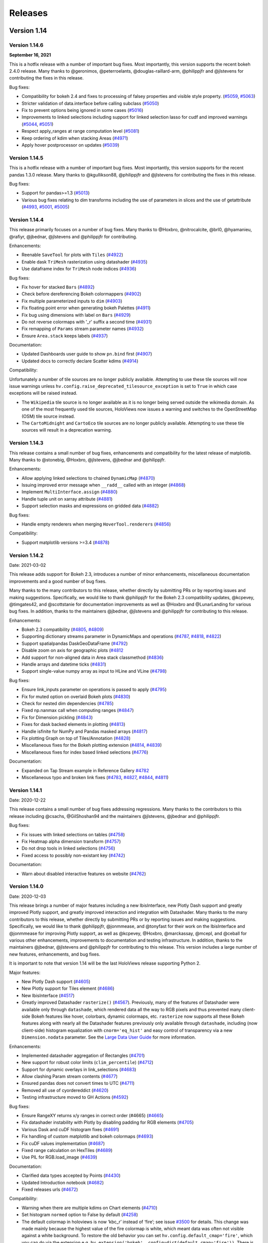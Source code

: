 Releases
========

Version 1.14
~~~~~~~~~~~~

Version 1.14.6
**************

**September 16, 2021**

This is a hotfix release with a number of important bug fixes. Most
importantly, this version supports the recent bokeh 2.4.0 release.
Many thanks to @geronimos, @peterroelants, @douglas-raillard-arm,
@philippjfr and @jlstevens for contributing the fixes in this release.

Bug fixes:

-  Compatibility for bokeh 2.4 and fixes to processing of falsey
   properties and visible style property.
   (`#5059 <https://github.com/holoviz/holoviews/pull/5059>`__,
   `#5063 <https://github.com/holoviz/holoviews/pull/5063>`__)
-  Stricter validation of data.interface before calling subclass
   (`#5050 <https://github.com/holoviz/holoviews/pull/5050>`__)
-  Fix to prevent options being ignored in some cases
   (`#5016 <https://github.com/holoviz/holoviews/pull/5016>`__)
-  Improvements to linked selections including support for linked
   selection lasso for cudf and improved warnings
   (`#5044 <https://github.com/holoviz/holoviews/pull/5044>`__,
   `#5051 <https://github.com/holoviz/holoviews/pull/5051>`__)
-  Respect apply_ranges at range computation level
   (`#5081 <https://github.com/holoviz/holoviews/pull/5081>`__)
-  Keep ordering of kdim when stacking Areas
   (`#4971 <https://github.com/holoviz/holoviews/pull/4971>`__)
-  Apply hover postprocessor on updates
   (`#5039 <https://github.com/holoviz/holoviews/pull/5039>`__)


Version 1.14.5
**************

This is a hotfix release with a number of important bug fixes. Most
importantly, this version supports for the recent pandas 1.3.0 release.
Many thanks to @kgullikson88, @philippjfr and @jlstevens for
contributing the fixes in this release.

Bug fixes:

-  Support for pandas>=1.3
   (`#5013 <https://github.com/holoviz/holoviews/pull/5013>`__)
-  Various bug fixes relating to dim transforms including the use of
   parameters in slices and the use of getattribute
   (`#4993 <https://github.com/holoviz/holoviews/pull/4993>`__,
   `#5001 <https://github.com/holoviz/holoviews/pull/5001>`__,
   `#5005 <https://github.com/holoviz/holoviews/pull/5005>`__)


Version 1.14.4
**************

This release primarily focuses on a number of bug fixes. Many thanks to
@Hoxbro, @nitrocalcite, @brl0, @hyamanieu, @rafiyr, @jbednar, @jlstevens
and @philippjfr for contributing.

Enhancements:

- Reenable ``SaveTool`` for plots with ``Tiles``
  (`#4922 <https://github.com/holoviz/holoviews/pull/4922>`_)
- Enable dask ``TriMesh`` rasterization using datashader
  (`#4935 <https://github.com/holoviz/holoviews/pull/4935>`_)
- Use dataframe index for ``TriMesh`` node indices
  (`#4936 <https://github.com/holoviz/holoviews/pull/4936>`_)

Bug fixes:

- Fix hover for stacked ``Bars``
  (`#4892 <https://github.com/holoviz/holoviews/pull/4892>`_)
- Check before dereferencing Bokeh colormappers
  (`#4902 <https://github.com/holoviz/holoviews/pull/4902>`_)
- Fix multiple parameterized inputs to ``dim``
  (`#4903 <https://github.com/holoviz/holoviews/pull/4903>`_)
- Fix floating point error when generating bokeh Palettes
  (`#4911 <https://github.com/holoviz/holoviews/pull/4911>`_)
- Fix bug using dimensions with label on ``Bars``
  (`#4929 <https://github.com/holoviz/holoviews/pull/4929>`_)
- Do not reverse colormaps with '_r' suffix a second time
  (`#4931 <https://github.com/holoviz/holoviews/pull/4931>`_)
- Fix remapping of ``Params`` stream parameter names
  (`#4932 <https://github.com/holoviz/holoviews/pull/4932>`_)
- Ensure ``Area.stack`` keeps labels
  (`#4937 <https://github.com/holoviz/holoviews/pull/4937>`_)

Documentation:

- Updated Dashboards user guide to show ``pn.bind`` first
  (`#4907 <https://github.com/holoviz/holoviews/pull/4907>`_)
- Updated docs to correctly declare Scatter kdims
  (`#4914 <https://github.com/holoviz/holoviews/pull/4914>`_)

Compatibility:

Unfortunately a number of tile sources are no longer publicly available.
Attempting to use these tile sources will now issue warnings unless
``hv.config.raise_deprecated_tilesource_exception`` is set to ``True``
in which case exceptions will be raised instead.

-  The ``Wikipedia`` tile source is no longer available as it is no
   longer being served outside the wikimedia domain. As one of the most
   frequently used tile sources, HoloViews now issues a warning and
   switches to the OpenStreetMap (OSM) tile source instead.
-  The ``CartoMidnight`` and ``CartoEco`` tile sources are no longer
   publicly available. Attempting to use these tile sources will result
   in a deprecation warning.


Version 1.14.3
**************

This release contains a small number of bug fixes, enhancements and
compatibility for the latest release of matplotlib. Many thanks to
@stonebig, @Hoxbro, @jlstevens, @jbednar and @philippjfr.

Enhancements:

- Allow applying linked selections to chained ``DynamicMap``
  (`#4870 <https://github.com/holoviz/holoviews/pull/4870>`__)
- Issuing improved error message when ``__radd__`` called with an
  integer (`#4868 <https://github.com/holoviz/holoviews/pull/4868>`__)
- Implement ``MultiInterface.assign``
  (`#4880 <https://github.com/holoviz/holoviews/pull/4880>`__)
- Handle tuple unit on xarray attribute
  (`#4881 <https://github.com/holoviz/holoviews/pull/4881>`__)
- Support selection masks and expressions on gridded data
  (`#4882 <https://github.com/holoviz/holoviews/pull/4882>`__)

Bug fixes:

- Handle empty renderers when merging ``HoverTool.renderers``
  (`#4856 <https://github.com/holoviz/holoviews/pull/4856>`__)

Compatibility:

- Support matplotlib versions >=3.4
  (`#4878 <https://github.com/holoviz/holoviews/pull/4878>`__)


Version 1.14.2
**************

Date: 2021-03-02

This release adds support for Bokeh 2.3, introduces a number of minor
enhancements, miscellaneous documentation improvements and a good number
of bug fixes.

Many thanks to the many contributors to this release, whether directly
by submitting PRs or by reporting issues and making suggestions.
Specifically, we would like to thank @philippjfr for the Bokeh 2.3
compatibility updates, @kcpevey, @timgates42, and @scottstanie for
documentation improvements as well as @Hoxbro and @LunarLanding for
various bug fixes. In addition, thanks to the maintainers @jbednar,
@jlstevens and @philippjfr for contributing to this release.

Enhancements:

-  Bokeh 2.3 compatibility
   (`#4805 <https://github.com/holoviz/holoviews/pull/4805>`__,
   `#4809 <https://github.com/holoviz/holoviews/pull/4809>`__)
-  Supporting dictionary streams parameter in DynamicMaps and operations
   (`#4787 <https://github.com/holoviz/holoviews/pull/4787>`__,
   `#4818 <https://github.com/holoviz/holoviews/pull/4818>`__,
   `#4822 <https://github.com/holoviz/holoviews/pull/4822>`__)
-  Support spatialpandas DaskGeoDataFrame
   (`#4792 <https://github.com/holoviz/holoviews/pull/4792>`__)
-  Disable zoom on axis for geographic plots
   (`#4812 <https://github.com/holoviz/holoviews/pull/4812>`__
-  Add support for non-aligned data in Area stack classmethod
   (`#4836 <https://github.com/holoviz/holoviews/pull/4836>`__)
-  Handle arrays and datetime ticks
   (`#4831 <https://github.com/holoviz/holoviews/pull/4831>`__)
-  Support single-value numpy array as input to HLine and VLine
   (`#4798 <https://github.com/holoviz/holoviews/pull/4798>`__)

Bug fixes:

-  Ensure link_inputs parameter on operations is passed to apply
   (`#4795 <https://github.com/holoviz/holoviews/pull/4795>`__)
-  Fix for muted option on overlaid Bokeh plots
   (`#4830 <https://github.com/holoviz/holoviews/pull/4830>`__)
-  Check for nested dim dependencies
   (`#4785 <https://github.com/holoviz/holoviews/pull/4785>`__)
-  Fixed np.nanmax call when computing ranges
   (`#4847 <https://github.com/holoviz/holoviews/pull/4847>`__)
-  Fix for Dimension pickling
   (`#4843 <https://github.com/holoviz/holoviews/pull/4843>`__)
-  Fixes for dask backed elements in plotting
   (`#4813 <https://github.com/holoviz/holoviews/pull/4813>`__)
-  Handle isfinite for NumPy and Pandas masked arrays
   (`#4817 <https://github.com/holoviz/holoviews/pull/4817>`__)
-  Fix plotting Graph on top of Tiles/Annotation
   (`#4828 <https://github.com/holoviz/holoviews/pull/4828>`__)
-  Miscellaneous fixes for the Bokeh plotting extension
   (`#4814 <https://github.com/holoviz/holoviews/pull/4814>`__,
   `#4839 <https://github.com/holoviz/holoviews/pull/4839>`__)
-  Miscellaneous fixes for index based linked selections
   (`#4776 <https://github.com/holoviz/holoviews/pull/4776>`__)

Documentation:

-  Expanded on Tap Stream example in Reference Gallery
   `#4782 <https://github.com/holoviz/holoviews/pull/4782>`__
-  Miscellaneous typo and broken link fixes
   (`#4783 <https://github.com/holoviz/holoviews/pull/4783>`__,
   `#4827 <https://github.com/holoviz/holoviews/pull/4827>`__,
   `#4844 <https://github.com/holoviz/holoviews/pull/4844>`__,
   `#4811 <https://github.com/holoviz/holoviews/pull/4811>`__)

Version 1.14.1
**************

Date: 2020-12-22

This release contains a small number of bug fixes addressing
regressions. Many thanks to the contributors to this release including
@csachs, @GilShoshan94 and the maintainers @jlstevens, @jbednar and
@philippjfr.

Bug fixes:

- Fix issues with linked selections on tables
  (`#4758 <https://github.com/holoviz/holoviews/pull/4758>`__)
- Fix Heatmap alpha dimension transform
  (`#4757 <https://github.com/holoviz/holoviews/pull/4757>`__)
- Do not drop tools in linked selections
  (`#4756 <https://github.com/holoviz/holoviews/pull/4756>`__)
- Fixed access to possibly non-existant key
  (`#4742 <https://github.com/holoviz/holoviews/pull/4742>`__)

Documentation:

- Warn about disabled interactive features on website
  (`#4762 <https://github.com/holoviz/holoviews/pull/4762>`__)


Version 1.14.0
**************

Date: 2020-12-03

This release brings a number of major features including a new
IbisInterface, new Plotly Dash support and greatly improved Plotly
support, and greatly improved interaction and integration with
Datashader. Many thanks to the many contributors to this release,
whether directly by submitting PRs or by reporting issues and making
suggestions. Specifically, we would like to thank @philippjfr,
@jonmmease, and @tonyfast for their work on the IbisInterface and
@jonmmease for improving Plotly support, as well as @kcpevey, @Hoxbro,
@marckassay, @mcepl, and @ceball for various other enhancements,
improvements to documentation and testing infrastructure. In addition,
thanks to the maintainers @jbednar, @jlstevens and @philippjfr for
contributing to this release. This version includes a large number of
new features, enhancements, and bug fixes.

It is important to note that version 1.14 will be the last HoloViews
release supporting Python 2.

Major features:

-  New Plotly Dash support
   (`#4605 <https://github.com/holoviz/holoviews/pull/4605>`__)
-  New Plotly support for Tiles element
   (`#4686 <https://github.com/holoviz/holoviews/pull/4686>`__)
-  New IbisInterface
   (`#4517 <https://github.com/holoviz/holoviews/pull/4517>`__)
-  Greatly improved Datashader ``rasterize()``
   (`#4567 <https://github.com/holoviz/holoviews/pull/4567>`__).
   Previously, many of the features of Datashader were available only
   through ``datashade``, which rendered data all the way to RGB pixels
   and thus prevented many client-side Bokeh features like hover,
   colorbars, dynamic colormaps, etc. ``rasterize`` now supports all
   these Bokeh features along with nearly all the Datashader features
   previously only available through ``datashade``, including (now
   client-side) histogram equalization with ``cnorm='eq_hist'`` and easy
   control of transparency via a new ``Dimension.nodata`` parameter.
   See the `Large Data User Guide
   <https://holoviews.org/user_guide/Large_Data.html>`__ for more
   information.

Enhancements:

-  Implemented datashader aggregation of Rectangles
   (`#4701 <https://github.com/holoviz/holoviews/pull/4701>`__)
-  New support for robust color limits (``clim_percentile``)
   (`#4712 <https://github.com/holoviz/holoviews/pull/4712>`__)
-  Support for dynamic overlays in link_selections
   (`#4683 <https://github.com/holoviz/holoviews/pull/4683>`__)
-  Allow clashing Param stream contents
   (`#4677 <https://github.com/holoviz/holoviews/pull/4677>`__)
-  Ensured pandas does not convert times to UTC
   (`#4711 <https://github.com/holoviz/holoviews/pull/4711>`__)
-  Removed all use of cyordereddict
   (`#4620 <https://github.com/holoviz/holoviews/pull/4620>`__)
-  Testing infrastructure moved to GH Actions
   (`#4592 <https://github.com/holoviz/holoviews/pull/4592>`__)

Bug fixes:

-  Ensure RangeXY returns x/y ranges in correct order (#4665)
   (`#4665 <https://github.com/holoviz/holoviews/pull/4665>`__)
-  Fix datashader instability with Plotly by disabling padding for RGB
   elements (`#4705 <https://github.com/holoviz/holoviews/pull/4705>`__)
-  Various Dask and cuDF histogram fixes
   (`#4691 <https://github.com/holoviz/holoviews/pull/4691>`__)
-  Fix handling of custom matplotlib and bokeh colormaps
   (`#4693 <https://github.com/holoviz/holoviews/pull/4693>`__)
-  Fix cuDF values implementation
   (`#4687 <https://github.com/holoviz/holoviews/pull/4687>`__)
-  Fixed range calculation on HexTiles
   (`#4689 <https://github.com/holoviz/holoviews/pull/4689>`__)
-  Use PIL for RGB.load_image
   (`#4639 <https://github.com/holoviz/holoviews/pull/4639>`__)

Documentation:

-  Clarified data types accepted by Points
   (`#4430 <https://github.com/holoviz/holoviews/pull/4430>`__)
-  Updated Introduction notebook
   (`#4682 <https://github.com/holoviz/holoviews/pull/4682>`__)
-  Fixed releases urls
   (`#4672 <https://github.com/holoviz/holoviews/pull/4672>`__)

Compatibility:

-  Warning when there are multiple kdims on Chart elements
   (`#4710 <https://github.com/holoviz/holoviews/pull/4710>`__)
-  Set histogram ``normed`` option to False by default
   (`#4258 <https://github.com/holoviz/holoviews/pull/4258>`__)
-  The default colormap in holoviews is now ‘kbc_r’ instead of ‘fire’;
   see issue
   `#3500 <https://github.com/holoviz/holoviews/issues/3500>`__ for
   details. This change was made mainly because the highest value of the
   fire colormap is white, which meant data was often not visible
   against a white background. To restore the old behavior you can set
   ``hv.config.default_cmap='fire'``, which you can do via the extension
   e.g. ``hv.extension('bokeh', config=dict(default_cmap='fire'))``.
   There is also ``hv.config.default_gridded_cmap`` which you can set to
   ‘fire’ if you wish to use the old colormap for the ``Raster``,
   ``Image`` and ``QuadMesh`` element types. The default ``HeatMap``
   colormap has also been set to ‘kbc_r’ for consistency and can be set
   back to the old value of ‘RdYlBu_r’ via
   ``hv.config.default_heatmap_cmap``.


Version 1.13
~~~~~~~~~~~~

Version 1.13.5
**************

Date: 2020-10-28


This version contains numerous bug fixes and a number of enhancements.
Many thanks for contribution by @bryevdv, @jbednar, @jlstevens,
@jonmmease, @kcpevey and @philippjfr.

Bug fixes:

- Improvements to iteration over Series in CuDF data backend
  (`#4624 <https://github.com/holoviz/holoviews/pull/4624>`_)
- Added .values_host calls needed for iteraction in CuDF backend
  (`#4646 <https://github.com/holoviz/holoviews/pull/4646>`_)
- Fixed bug resetting ranges
  (`#4654 <https://github.com/holoviz/holoviews/pull/4654>`_)
- Fix bug matching elements to subplots in `DynamicMap`
  (`#4649 <https://github.com/holoviz/holoviews/pull/4649>`_)
- Ensure consistent split `Violin` color assignment
  (`#4650 <https://github.com/holoviz/holoviews/pull/4650>`_)
- Ensure `PolyDrawCallback` always has vdim data
  (`#4644 <https://github.com/holoviz/holoviews/pull/4644>`_)
- Set default align in bokeh correctly
  (`#4637 <https://github.com/holoviz/holoviews/pull/4637>`_)
- Fixed deserialization of polygon/multi_line CDS data in bokeh backend
  (`#4631 <https://github.com/holoviz/holoviews/pull/4631>`_)

Enhancements:

- Refactor of link selections streams
  (`#4572 <https://github.com/holoviz/holoviews/pull/4572>`_)
- Add ability to listen to dataset linked_selection
  (`#4547 <https://github.com/holoviz/holoviews/pull/4547>`_)
- Added `selected` parameter to Bokeh PathPlot
  (`#4641 <https://github.com/holoviz/holoviews/pull/4641>`_)

Documentation:

- Improved `Bars` reference example, demonstrating the dataframe constructor
  (`#4656 <https://github.com/holoviz/holoviews/pull/4656>`_)
- Various documentation fixes
  (`#4628 <https://github.com/holoviz/holoviews/pull/4628>`_)

Version 1.13.4
**************

Date: 2020-10-23

This version fixes a large number of bugs particularly relating to
linked selections. Additionally it introduces some enhancements laying
the groundwork for future functionality. Many thanks for contribution
by @ruoyu0088, @hamogu, @Dr-Irv, @jonmmease, @justinbois, @ahuang11,
and the core maintainer @philippjfr.

Bug fixes:

- Fix the `.info` property to return the info
  (`#4513 <https://github.com/holoviz/holoviews/pull/4513>`_)
- Set `toolbar=True` the default in `save()`
  (`#4518 <https://github.com/holoviz/holoviews/pull/4518>`_)
- Fix bug when the default value is 0
  (`#4537 <https://github.com/holoviz/holoviews/pull/4537>`_)
- Ensure operations do not recursively accumulate pipelines
  (`#4544 <https://github.com/holoviz/holoviews/pull/4544>`_)
- Fixed whiskers for `BoxWhisker` so that they never point inwards
  (`#4548 <https://github.com/holoviz/holoviews/pull/4548>`_)
- Fix issues with boomeranging events when aspect is set
  (`#4569 <https://github.com/holoviz/holoviews/pull/4569>`_)
- Fix aspect if width/height has been constrained
  (`#4579 <https://github.com/holoviz/holoviews/pull/4579>`_)
- Fixed categorical handling in Geom plot types
  (`#4575 <https://github.com/holoviz/holoviews/pull/4575>`_)
- Do not attempt linking axes on annotations
  (`#4584 <https://github.com/holoviz/holoviews/pull/4584>`_)
- Reset `RangeXY` when `framewise` is set
  (`#4585 <https://github.com/holoviz/holoviews/pull/4585>`_)
- Add automatic collate for `Overlay` of `AdjointLayout`s
  (`#4586 <https://github.com/holoviz/holoviews/pull/4586>`_)
- Fixed color-ranging after box select on side histogram
  (`#4587 <https://github.com/holoviz/holoviews/pull/4587>`_)
- Use HTTPS throughout on homepage
  (`#4588 <https://github.com/holoviz/holoviews/pull/4588>`_)

Compatibility:

- Compatibility with bokeh 2.2 for CDSCallback
  (`#4568 <https://github.com/holoviz/holoviews/pull/4568>`_)
- Handle `rcParam` deprecations in matplotlib 3.3
  (`#4583 <https://github.com/holoviz/holoviews/pull/4583>`_)

Enhancements:


- Allow toggling the `selection_mode` on `link_selections` from the
  context menu in the bokeh toolbar
  (`#4604 <https://github.com/holoviz/holoviews/pull/4604>`_)
- Optimize options machinery
  (`#4545 <https://github.com/holoviz/holoviews/pull/4545>`_)
- Add new `Derived` stream class
  (`#4532 <https://github.com/holoviz/holoviews/pull/4532>`_)
- Set Panel state to busy during callbacks
  (`#4546 <https://github.com/holoviz/holoviews/pull/4546>`_)
- Support positional stream args in `DynamicMap` callback
  (`#4534 <https://github.com/holoviz/holoviews/pull/4534>`_)
- `legend_opts` implemented
  (`#4558 <https://github.com/holoviz/holoviews/pull/4558>`_)
- Add `History` stream
  (`#4554 <https://github.com/holoviz/holoviews/pull/4554>`_)
- Updated spreading operation to support aggregate arrays
  (`#4562 <https://github.com/holoviz/holoviews/pull/4562>`_)
- Add ability to supply `dim` transforms for all dimensions
  (`#4578 <https://github.com/holoviz/holoviews/pull/4578>`_)
- Add 'vline' and 'hline' Hover mode
  (`#4527 <https://github.com/holoviz/holoviews/pull/4527>`_)
- Allow rendering to pgf in matplotlib
  (`#4577 <https://github.com/holoviz/holoviews/pull/4577>`_)

Version 1.13.3
**************

Date: 2020-06-23

This version introduces a number of enhancements of existing
functionality, particularly for features introduced in 1.13.0,
e.g. cuDF support and linked selections. In addition it introduces a
number of important bug fixes. Many thanks for contribution by
@kebowen730, @maximlt, @pretros1999, @alexbraditsas, @lelatbones,
@flothesof, @ruoyu0088, @cool-PR and the core maintainers @jbednar and
@philippjfr.

Enhancements:

* Expose ``center`` as an output rendering option
  (`#4365 <https://github.com/holoviz/holoviews/pull/4365>`_)
* Configurable throttling schemes for linked streams on the server
  (`#4372 <https://github.com/holoviz/holoviews/pull/4372>`_)
* Add support for lasso tool in linked selections
  (`#4362 <https://github.com/holoviz/holoviews/pull/4362>`_)
- Add support for NdOverlay in linked selections
  (`#4481 <https://github.com/holoviz/holoviews/pull/4481>`_)
* Add support for unwatching on ``Params`` stream
  (`#4417 <https://github.com/holoviz/holoviews/pull/4417>`_)
* Optimizations for the cuDF interface
  (`#4436 <https://github.com/holoviz/holoviews/pull/4436>`_)
* Add support for ``by`` aggregator in datashader operations
  (`#4438 <https://github.com/holoviz/holoviews/pull/4438>`_)
* Add support for cupy and dask histogram and box-whisker calculations
  (`#4447 <https://github.com/holoviz/holoviews/pull/4447>`_)
* Allow rendering HoloViews output as an ipywidget
  (`#4404 <https://github.com/holoviz/holoviews/pull/4404>`_)
* Allow ``DynamicMap`` callback to accept key dimension values as
  variable kwargs
  (`#4462 <https://github.com/holoviz/holoviews/pull/4462>`_)
* Delete toolbar by default when rendering bokeh plot to PNG
  (`#4422 <https://github.com/holoviz/holoviews/pull/4422>`_)
* Ensure ``Bounds`` and ``Lasso`` events only trigger on mouseup
  (`#4478 <https://github.com/holoviz/holoviews/pull/4478>`_)
* Fix issues with ranges bouncing when PlotSize stream is attached
  (`#4480 <https://github.com/holoviz/holoviews/pull/4480>`_)
* Fix bug with hv.extension(inline=False)
  (`#4491 <https://github.com/holoviz/holoviews/pull/4491>`_)
* Handle missing categories on split Violin plot
  (`#4482 <https://github.com/holoviz/holoviews/pull/4482>`_)

Bug fixes:


* Eliminate circular references to allow immediate garbage collection
  (`#4368 <https://github.com/holoviz/holoviews/pull/4368>`_,
  `#4377 <https://github.com/holoviz/holoviews/pull/4377>`_)
* Allow bytes as categories
  (`#4392 <https://github.com/holoviz/holoviews/pull/4392>`_)
* Fix handling of zero as log colormapper lower bound
  (`#4383 <https://github.com/holoviz/holoviews/pull/4383>`_)
* Do not compute data ranges if Dimension.values is supplied
  (`#4416 <https://github.com/holoviz/holoviews/pull/4416>`_)
* Fix RangeXY updates when zooming on only one axis
  (`#4413 <https://github.com/holoviz/holoviews/pull/4413>`_)
* Ensure that ranges do not bounce when data_aspect is set
  (`#4431 <https://github.com/holoviz/holoviews/pull/4431>`_)
* Fix bug specifying a rotation for Box element
  (`#4460 <https://github.com/holoviz/holoviews/pull/4460>`_)
* Fix handling of datetimes in bokeh RectanglesPlot
  (`#4461 <https://github.com/holoviz/holoviews/pull/4461>`_)
* Fix bug normalizing ranges across multiple plots when framewise=True
  (`#4450 <https://github.com/holoviz/holoviews/pull/4450>`_)
* Fix bug coloring adjoined histograms
  (`#4458 <https://github.com/holoviz/holoviews/pull/4458>`_)


Version 1.13.2
**************

Date: 2020-04-02

This is a minor patch release fixing a number of regressions
introduced as part of the 1.13.x releases. Many thanks to the
contributors including @eddienko, @poplarShift, @wuyuani135, @maximlt
and the maintainer @philippjfr.

Enhancements:

- Add PressUp and PanEnd streams (`#4334
  <https://github.com/holoviz/holoviews/pull/4334>`_)

Bug fixes:

- Fix regression in single node Sankey computation
  (`#4337 <https://github.com/holoviz/holoviews/pull/4337>`_)
- Fix color and alpha option on bokeh Arrow plot
  (`#4338 <https://github.com/holoviz/holoviews/pull/4338>`_)
- Fix undefined JS varaibles in various bokeh links
  (`#4341 <https://github.com/holoviz/holoviews/pull/4341>`_)
- Fix matplotlib >=3.2.1 deprecation warnings
  (`#4335 <https://github.com/holoviz/holoviews/pull/4335>`_)
- Fix handling of document in server mode
  (`#4355 <https://github.com/holoviz/holoviews/pull/4355>`_)

Version 1.13.1
**************

Date: 2020-03-25

This is a minor patch release to fix issues compatibility with the
about to be released Bokeh 2.0.1 release. Additionally this release
makes Pandas a hard dependency, which was already implicitly the case
in 1.13.0 but not declared. Lastly this release contains a small number
of enhancements and bug fixes.

Enhancements:

* Add option to set Plotly plots to responsive
  (`#4319 <https://github.com/holoviz/holoviews/pull/4319>`_)
* Unified datetime formatting in bokeh hover info
  (`#4318 <https://github.com/holoviz/holoviews/pull/4318>`_)
* Add explicit `.df` and `.xr` namespaces to `dim` expressions to
  allow using dataframe and xarray APIs
  (`#4320 <https://github.com/holoviz/holoviews/pull/4320>`_)
* Allow using dim expressions as accessors
  (`#4311 <https://github.com/holoviz/holoviews/pull/4311>`_)
* Allow defining clim which defines only upper or lower bound and not
  both (`#4314 <https://github.com/holoviz/holoviews/pull/4314>`_)
* Improved exceptions when selected plotting extension is not loaded
  (`#4325 <https://github.com/holoviz/holoviews/pull/4325>`_)

Bug fixes:

* Fix regression in Overlay.relabel that occurred in 1.12.3 resulting
  in relabeling of contained elements by default
  (`#4246 <https://github.com/holoviz/holoviews/pull/4246>`_)
* Fix bug when updating bokeh Arrow elements
  (`#4313 <https://github.com/holoviz/holoviews/pull/4313>`_)
* Fix bug where Layout/Overlay constructors would drop items
  (`#4313 <https://github.com/holoviz/holoviews/pull/4323>`_)

Compatibility:

* Fix compatibility with Bokeh 2.0.1
  (`#4308 <https://github.com/holoviz/holoviews/pull/4308>`_)

Documentation:

* Update API reference manual
  (`#4316 <https://github.com/holoviz/holoviews/pull/4316>`_)

Version 1.13.0
**************

Date: 2020-03-21

This release is packed full of features and includes a general
refactoring of how HoloViews renders widgets now built on top of the
Panel library. Many thanks to the many contributors to this release
either directly by submitting PRs or by reporting issues and making
suggestions. Specifically we would like to thank @poplarShift,
@jonmease, @flothesof, @julioasotodv, @ltalirz, @DancingQuanta, @ahuang,
@kcpevey, @Jacob-Barkhak, @nluetts, @harmbuisman, @ceball, @mgsnuno,
@srp3003, @jsignell as well as the maintainers @jbednar, @jlstevens and
@philippjfr for contributing to this release. This version includes the
addition of a large number of features, enhancements and bug fixes:

`Read more about version 1.13 here
<http://blog.holoviz.org/release_1.13.html>`__ (June 23, 2020)


Major features:

-  Add ``link_selection`` to make custom linked brushing simple
   (`#3951 <https://github.com/holoviz/holoviews/pull/3951>`__)
-  ``link_selection`` builds on new support for much more powerful
   data-transform pipelines: new ``Dataset.transform`` method
   (`#237 <https://github.com/holoviz/holoviews/pull/237>`__,
   `#3932 <https://github.com/holoviz/holoviews/pull/3932>`__), ``dim``
   expressions in ``Dataset.select``
   (`#3920 <https://github.com/holoviz/holoviews/pull/3920>`__),
   arbitrary method calls on ``dim`` expressions
   (`#4080 <https://github.com/holoviz/holoviews/pull/4080>`__), and
   ``Dataset.pipeline`` and ``Dataset.dataset`` properties to track
   provenance of data
-  Add Annotators to allow easily drawing, editing, and annotating
   visual elements
   (`#1185 <https://github.com/holoviz/holoviews/pull/1185>`__)
-  Completely replaced custom Javascript widgets with Panel-based
   widgets allowing for customizable layout
   (`#84 <https://github.com/holoviz/holoviews/pull/84>`__,
   `#805 <https://github.com/holoviz/holoviews/pull/805>`__)
-  Add ``HSpan``, ``VSpan``, ``Slope``, ``Segments`` and ``Rectangles``
   elements (`#3510 <https://github.com/holoviz/holoviews/pull/3510>`__,
   `#3532 <https://github.com/holoviz/holoviews/pull/3532>`__,
   `#4000 <https://github.com/holoviz/holoviews/pull/4000>`__)
-  Add support for cuDF GPU dataframes, cuPy backed xarrays, and GPU
   datashading
   (`#3982 <https://github.com/holoviz/holoviews/pull/3982>`__)

Other features

-  Add spatialpandas support and redesigned geometry interfaces for
   consistent roundtripping
   (`#4120 <https://github.com/holoviz/holoviews/pull/4120>`__)
-  Support GIF rendering with Bokeh and Plotly backends
   (`#2956 <https://github.com/holoviz/holoviews/pull/2956>`__,
   `#4017 <https://github.com/holoviz/holoviews/pull/4017>`__)
-  Support for Plotly ``Bars``, ``Bounds``, ``Box``, ``Ellipse``,
   ``HLine``, ``Histogram``, ``RGB``, ``VLine`` and ``VSpan`` plots
-  Add ``UniformNdMapping.collapse`` to collapse nested datastructures
   (`#4250 <https://github.com/holoviz/holoviews/pull/4250>`__)
-  Add ``CurveEdit`` and ``SelectionXY`` streams
   (`#4119 <https://github.com/holoviz/holoviews/pull/4119>`__,
   `#4167 <https://github.com/holoviz/holoviews/pull/4167>`__)
-  Add ``apply_when`` helper to conditionally apply operations
   (`#4289 <https://github.com/holoviz/holoviews/pull/4289>`__)
-  Display Javascript callback errors in the notebook
   (`#4119 <https://github.com/holoviz/holoviews/pull/4119>`__)
-  Add support for linked streams in Plotly backend to enable rich
   interactivity
   (`#3880 <https://github.com/holoviz/holoviews/pull/3880>`__,
   `#3912 <https://github.com/holoviz/holoviews/pull/3912>`__)

Enhancements:

-  Support for packed values dimensions, e.g. 3D ``RGB``/``HSV`` arrays
   (`#550 <https://github.com/holoviz/holoviews/pull/550>`__,
   `#3983 <https://github.com/holoviz/holoviews/pull/3983>`__)
-  Allow selecting/slicing datetimes with strings
   (`#886 <https://github.com/holoviz/holoviews/pull/886>`__)
-  Support for datashading ``Area``, ``Spikes``, ``Segments`` and
   ``Polygons``
   (`#4120 <https://github.com/holoviz/holoviews/pull/4120>`__)
-  ``HeatMap`` now supports mixed categorical/numeric axes
   (`#2128 <https://github.com/holoviz/holoviews/pull/2128>`__)
-  Use ``__signature__`` to generate .opts tab completions
   (`#4193 <https://github.com/holoviz/holoviews/pull/4193>`__)
-  Allow passing element-specific keywords through ``datashade`` and
   ``rasterize``
   (`#4077 <https://github.com/holoviz/holoviews/pull/4077>`__)
   (`#3967 <https://github.com/holoviz/holoviews/pull/3967>`__)
-  Add ``per_element`` flag to ``.apply`` accessor
   (`#4119 <https://github.com/holoviz/holoviews/pull/4119>`__)
-  Add ``selected`` plot option to control selected glyphs in bokeh
   (`#4281 <https://github.com/holoviz/holoviews/pull/4281>`__)
-  Improve default ``Sankey`` ``node_padding`` heuristic
   (`#4253 <https://github.com/holoviz/holoviews/pull/4253>`__)
-  Add ``hooks`` plot option for Plotly backend
   (`#4157 <https://github.com/holoviz/holoviews/pull/4157>`__)
-  Support for split ``Violin`` plots in bokeh
   (`#4112 <https://github.com/holoviz/holoviews/pull/4112>`__)

Bug fixes:

-  Fixed radial ``HeatMap`` sizing issues
   (`#4162 <https://github.com/holoviz/holoviews/pull/4162>`__)
-  Switched to Panel for rendering machinery fixing various export
   issues (`#3683 <https://github.com/holoviz/holoviews/pull/3683>`__)
-  Handle updating of user supplied ``HoverTool`` in bokeh
   (`#4266 <https://github.com/holoviz/holoviews/pull/4266>`__)
-  Fix issues with single value datashaded plots
   (`#3673 <https://github.com/holoviz/holoviews/pull/3673>`__)
-  Fix legend layout issues
   (`#3786 <https://github.com/holoviz/holoviews/pull/3786>`__)
-  Fix linked axes issues with mixed date, categorical and numeric axes
   in bokeh (`#3845 <https://github.com/holoviz/holoviews/pull/3845>`__)
-  Fixed handling of repeated dimensions in ``PandasInterface``
   (`#4139 <https://github.com/holoviz/holoviews/pull/4139>`__)
-  Fixed various issues related to widgets
   (`#3868 <https://github.com/holoviz/holoviews/pull/3868>`__,
   `#2885 <https://github.com/holoviz/holoviews/pull/2885>`__,
   `#1677 <https://github.com/holoviz/holoviews/pull/1677>`__,
   `#3212 <https://github.com/holoviz/holoviews/pull/3212>`__,
   `#1059 <https://github.com/holoviz/holoviews/pull/1059>`__,
   `#3027 <https://github.com/holoviz/holoviews/pull/3027>`__,
   `#3777 <https://github.com/holoviz/holoviews/pull/3777>`__)

Library compatibility:

-  Better support for Pandas 1.0
   (`#4254 <https://github.com/holoviz/holoviews/pull/4254>`__)
-  Compatibility with Bokeh 2.0
   (`#4226 <https://github.com/holoviz/holoviews/pull/4226>`__)

Migration notes:

-  Geometry ``.iloc`` now indexes by geometry instead of by datapoint.
   Convert to dataframe or dictionary before using ``.iloc`` to access
   individual datapoints
   (`#4104 <https://github.com/holoviz/holoviews/pull/4104>`__)
-  Padding around plot elements is now enabled by default, to revert set
   ``hv.config.node_padding = 0``
   (`#1090 <https://github.com/holoviz/holoviews/pull/1090>`__)
-  Removed Bars ``group_index`` and ``stack_index`` options, which are
   now controlled using the ``stacked`` option
   (`#3985 <https://github.com/holoviz/holoviews/pull/3985>`__)
-  ``.table`` is deprecated; use ``.collapse`` method instead and cast
   to ``Table``
   (`#3985 <https://github.com/holoviz/holoviews/pull/3985>`__)
-  ``HoloMap.split_overlays`` is deprecated and is now a private method
   (`#3985 <https://github.com/holoviz/holoviews/pull/3985>`__)
-  ``Histogram.edges`` and ``Histogram.values`` properties are
   deprecated; use ``dimension_values``
   (`#3985 <https://github.com/holoviz/holoviews/pull/3985>`__)
-  ``Element.collapse_data`` is deprecated; use the container’s
   ``.collapse`` method instead
   (`#3985 <https://github.com/holoviz/holoviews/pull/3985>`__)
-  ``hv.output`` ``filename`` argument is deprecated; use ``hv.save``
   instead (`#3985 <https://github.com/holoviz/holoviews/pull/3985>`__)


Version 1.12
~~~~~~~~~~~~


Version 1.12.7
**************

This a very minor hotfix release fixing an important bug related to
axiswise normalization between plots. Many thanks to @srp3003 and
@philippjfr for contributing to this release.

Enhancements:

* Add styles attribute to PointDraw stream for consistency with other
  drawing streams
  (`#3819 <https://github.com/holoviz/holoviews/issues/3819>`_)

Bug fixes:

* Fixed shared_axes/axiswise regression
  (`#4097 <https://github.com/holoviz/holoviews/pull/4097>`_)


Version 1.12.6
**************

This is a minor release containing a large number of bug fixes thanks
to the contributions from @joelostblom, @ahuang11, @chbrandt,
@randomstuff, @jbednar and @philippjfr. It also contains a number of
enhancements. This is the last planned release in the 1.12.x series.

Enhancements:

* Ensured that shared_axes option on layout plots is respected across backends
  (`#3410 <https://github.com/pyviz/holoviews/issues/3410>`_)
* Allow plotting partially irregular (curvilinear) mesh
  (`#3952 <https://github.com/pyviz/holoviews/issues/3952>`_)
* Add support for dependent functions in dynamic operations
  (`#3975 <https://github.com/pyviz/holoviews/issues/3975>`_,
  `#3980 <https://github.com/pyviz/holoviews/issues/3980>`_)
* Add support for fast QuadMesh rasterization with datashader >= 0.8
  (`#4020 <https://github.com/pyviz/holoviews/issues/4020>`_)
* Allow passing Panel widgets as operation parameter
  (`#4028 <https://github.com/pyviz/holoviews/issues/4028>`_)

Bug fixes:

* Fixed issue rounding datetimes in Curve step interpolation
  (`#3958 <https://github.com/pyviz/holoviews/issues/3958>`_)
* Fix resampling of categorical colorcet colormaps
  (`#3977 <https://github.com/pyviz/holoviews/issues/3977>`_)
* Ensure that changing the Stream source deletes the old source
  (`#3978 <https://github.com/pyviz/holoviews/issues/3978>`_)
* Ensure missing hover tool does not break plot
  (`#3981 <https://github.com/pyviz/holoviews/issues/3981>`_)
* Ensure .apply work correctly on HoloMaps
  (`#3989 <https://github.com/pyviz/holoviews/issues/3989>`_,
  `#4025 <https://github.com/pyviz/holoviews/issues/4025>`_)
* Ensure Grid axes are always aligned in bokeh
  (`#3916 <https://github.com/pyviz/holoviews/issues/3916>`_)
* Fix hover tool on Image and Raster plots with inverted axis
  (`#4010 <https://github.com/pyviz/holoviews/issues/4010>`_)
* Ensure that DynamicMaps are still linked to streams after groupby
  (`#4012 <https://github.com/pyviz/holoviews/issues/4012>`_)
* Using hv.renderer no longer switches backends
  (`#4013 <https://github.com/pyviz/holoviews/issues/4013>`_)
* Ensure that Points/Scatter categorizes data correctly when axes are inverted
  (`#4014 <https://github.com/pyviz/holoviews/issues/4014>`_)
* Fixed error creating legend for matplotlib Image artists
  (`#4031 <https://github.com/pyviz/holoviews/issues/4031>`_)
* Ensure that unqualified Options objects are supported
  (`#4032 <https://github.com/pyviz/holoviews/issues/4032>`_)
* Fix bounds check when constructing Image with ImageInterface
  (`#4035 <https://github.com/pyviz/holoviews/issues/4035>`_)
* Ensure elements cannot be constructed with wrong number of columns
  (`#4040 <https://github.com/pyviz/holoviews/issues/#4040>`_)
* Ensure streaming data works on bokeh server
  (`#4041 <https://github.com/pyviz/holoviews/issues/4041>`_)

Compatibility:

* Ensure HoloViews is fully compatible with xarray 0.13.0
  (`#3973 <https://github.com/pyviz/holoviews/issues/3973>`_)
* Ensure that deprecated matplotlib 3.1 rcparams do not warn
  (`#4042 <https://github.com/pyviz/holoviews/issues/4042>`_)
* Ensure compatibility with new legend options in bokeh 1.4.0
  (`#4036 <https://github.com/pyviz/holoviews/issues/4036>`_)


Version 1.12.5
**************


This is a very minor bug fix release ensuring compatibility with recent
releases of dask.

Compatibility:

* Ensure that HoloViews can be imported when dask is installed but
  dask.dataframe is not.
  (`#3900 <https://github.com/pyviz/holoviews/issues/3900>`_)
* Fix for rendering Scatter3D with matplotlib 3.1
  (`#3898 <https://github.com/pyviz/holoviews/issues/3898>`_)

Version 1.12.4
**************

This is a minor release with a number of bug and compatibility fixes
as well as a number of enhancements.

Many thanks to recent @henriqueribeiro, @poplarShift, @hojo590,
@stuarteberg, @justinbois, @schumann-tim, @ZuluPro and @jonmmease for
their contributions and the many users filing issues.

Enhancements:

* Add numpy log to dim transforms
  (`#3731 <https://github.com/pyviz/holoviews/issues/3731>`_)
* Make Buffer stream following behavior togglable
  (`#3823 <https://github.com/pyviz/holoviews/issues/3823>`_)
* Added internal methods to access dask arrays and made histogram
  operation operate on dask arrays
  (`#3854 <https://github.com/pyviz/holoviews/issues/3854>`_)
* Optimized range finding if Dimension.range is set
  (`#3860 <https://github.com/pyviz/holoviews/issues/3860>`_)
* Add ability to use functions annotated with param.depends as
  DynamicMap callbacks
  (`#3744 <https://github.com/pyviz/holoviews/issues/3744>`_)

Bug fixes:

* Fixed handling datetimes on Spikes elements
  (`#3736 <https://github.com/pyviz/holoviews/issues/3736>`_)
* Fix graph plotting for unsigned integer node indices
  (`#3773 <https://github.com/pyviz/holoviews/issues/3773>`_)
* Fix sort=False on GridSpace and GridMatrix
  (`#3769 <https://github.com/pyviz/holoviews/issues/3769>`_)
* Fix extent scaling on VLine/HLine annotations
  (`#3761 <https://github.com/pyviz/holoviews/issues/3761>`_)
* Fix BoxWhisker to match convention
  (`#3755 <https://github.com/pyviz/holoviews/issues/3755>`_)
* Improved handling of custom array types
  (`#3792 <https://github.com/pyviz/holoviews/issues/3792>`_)
* Allow setting cmap on HexTiles in matplotlib
  (`#3803 <https://github.com/pyviz/holoviews/issues/3803>`_)
* Fixed handling of data_aspect in bokeh backend
  (`#3848 <https://github.com/pyviz/holoviews/issues/3848>`_,
  `#3872 <https://github.com/pyviz/holoviews/issues/3872>`_)
* Fixed legends on bokeh Path plots
  (`#3809 <https://github.com/pyviz/holoviews/issues/3809>`_)
* Ensure Bars respect xlim and ylim
  (`#3853 <https://github.com/pyviz/holoviews/issues/3853>`_)
* Allow setting Chord edge colors using explicit colormapping
  (`#3734 <https://github.com/pyviz/holoviews/issues/3734>`_)

Compatibility:

* Improve compatibility with deprecated matplotlib rcparams
  (`#3745 <https://github.com/pyviz/holoviews/issues/3745>`_,
  `#3804 <https://github.com/pyviz/holoviews/issues/3804>`_)

Backwards incompatible changes:

* Unfortunately due to a major mixup the data_aspect option added in
  1.12.0 was not correctly implemented and fixing it changed its
  behavior significantly (inverting it entirely in some cases).
* A mixup in the convention used to compute the whisker of a
  box-whisker plots was fixed resulting in different results going
  forward.

Version 1.12.3
**************

This is a minor release primarily focused on a number of important bug
fixes. Thanks to our users for reporting issues, and special thanks to
the internal developers @philippjfr and @jlstevens and external
developers including @poplarShift, @fedario and @odoublewen for their
contributions.

Bug fixes:

- Fixed regression causing unhashable data to cause errors in streams
  (`#3681 <https://github.com/pyviz/holoviews/issues/3681>`_)
- Ensure that hv.help handles non-HoloViews objects
  (`#3689 <https://github.com/pyviz/holoviews/issues/3689>`_)
- Ensure that DataLink handles data containing NaNs
  (`#3694 <https://github.com/pyviz/holoviews/issues/3694>`_)
- Ensure that bokeh backend handles Cycle of markers
  (`#3706 <https://github.com/pyviz/holoviews/issues/3706>`_)
- Fix for using opts method on DynamicMap
  (`#3691 <https://github.com/pyviz/holoviews/issues/3691>`_)
- Ensure that bokeh backend handles DynamicMaps with variable length
  NdOverlay (`#3696 <https://github.com/pyviz/holoviews/issues/3696>`_)
- Fix default width/height setting for HeatMap
  (`#3703 <https://github.com/pyviz/holoviews/issues/3703>`_)
- Ensure that dask imports handle modularity
  (`#3685 <https://github.com/pyviz/holoviews/issues/3685>`_)
- Fixed regression in xarray data interface
  (`#3724 <https://github.com/pyviz/holoviews/issues/3724>`_)
- Ensure that RGB hover displays the integer RGB value
  (`#3727 <https://github.com/pyviz/holoviews/issues/3727>`_)
- Ensure that param streams handle subobjects
  (`#3728 <https://github.com/pyviz/holoviews/pull/3728>`_)

Version 1.12.2
**************

This is a minor release with a number of important bug fixes and a
small number of enhancements. Many thanks to our users for reporting
these issues, and special thanks to our internal developers
@philippjfr, @jlstevens and @jonmease and external contributors
incluing @ahuang11 and @arabidopsis for their contributions to the
code and the documentation.

Enhancements:

-  Add styles argument to draw tool streams to allow cycling colors when
   drawing glyphs
   (`#3612 <https://github.com/pyviz/holoviews/pull/3612>`__)
-  Add ability to define alpha on (data)shade operation
   (`#3611 <https://github.com/pyviz/holoviews/pull/3611>`__)
-  Ensure that categorical plots respect Dimension.values order
   (`#3675 <https://github.com/pyviz/holoviews/pull/3675>`__)

Compatibility:

-  Compatibility with Plotly 3.8
   (`#3644 <https://github.com/pyviz/holoviews/pull/3644>`__)

Bug fixes:

-  Ensure that bokeh server plot updates have the exclusive Document
   lock (`#3621 <https://github.com/pyviz/holoviews/pull/3621>`__)
-  Ensure that Dimensioned streams are inherited on ``__mul__``
   (`#3658 <https://github.com/pyviz/holoviews/pull/3658>`__)
-  Ensure that bokeh hover tooltips are updated when dimensions change
   (`#3609 <https://github.com/pyviz/holoviews/pull/3609>`__)
-  Fix DynamicMap.event method for empty streams
   (`#3564 <https://github.com/pyviz/holoviews/pull/3564>`__)
-  Fixed handling of datetimes on Path plots
   (`#3464 <https://github.com/pyviz/holoviews/pull/3464>`__,
   `#3662 <https://github.com/pyviz/holoviews/pull/3662>`__)
-  Ensure that resampling operations do not cause event loops
   (`#3614 <https://github.com/pyviz/holoviews/issues/3614>`__)

Backward compatibility:

-  Added color cycles on Violin and BoxWhisker elements due to earlier
   regression (`#3592 <https://github.com/pyviz/holoviews/pull/3592>`__)


Version 1.12.1
**************

This is a minor release that pins to the newly released Bokeh 1.1 and
adds support for parameter instances as streams:

Enhancements:

- Add support for passing in parameter instances as streams
  (`#3616 <https://github.com/pyviz/holoviews/pull/3616>`__)


Version 1.12.0
**************

This release provides a number of exciting new features as well as a set
of important bug fixes. Many thanks to our users for reporting these
issues, and special thanks to @ahuang11, @jonmmease, @poplarShift,
@reckoner, @scottclowe and @syhooper for their contributions to the code
and the documentation.

Features:

-  New plot options for controlling layouts including a responsive mode
   as well as improved control over aspect using the newly updated bokeh
   layout engine
   (`#3450 <https://github.com/pyviz/holoviews/pull/#3450>`__,
   `#3575 <https://github.com/pyviz/holoviews/pull/#3450>`__)
-  Added a succinct and powerful way of creating DynamicMaps from
   functions and methods via the new ``.apply`` method
   (`#3554 <https://github.com/pyviz/holoviews/pull/#3450>`__,
   `#3474 <https://github.com/pyviz/holoviews/pull/#3450>`__)

Enhancements:

-  Added a number of new plot options including a clabel param for
   colorbars
   (`#3517 <https://github.com/pyviz/holoviews/pull/#3450>`__), exposed
   Sankey font size
   (`#3535 <https://github.com/pyviz/holoviews/pull/#3450>`__) and added
   a radius for bokeh nodes
   (`#3556 <https://github.com/pyviz/holoviews/pull/#3450>`__)
-  Switched notebook output to use an HTML mime bundle instead of
   separate HTML and JS components
   (`#3574 <https://github.com/pyviz/holoviews/pull/#3450>`__)
-  Improved support for style mapping constant values via
   ``dim.categorize``
   (`#3578 <https://github.com/pyviz/holoviews/pull/#3450>`__)

Bug fixes:

-  Fixes for colorscales and colorbars
   (`#3572 <https://github.com/pyviz/holoviews/pull/#3450>`__,
   `#3590 <https://github.com/pyviz/holoviews/pull/#3450>`__)
-  Other miscellaneous fixes
   (`#3530 <https://github.com/pyviz/holoviews/pull/#3530>`__,
   `#3536 <https://github.com/pyviz/holoviews/pull/#3536>`__,
   `#3546 <https://github.com/pyviz/holoviews/pull/#3546>`__,
   `#3560 <https://github.com/pyviz/holoviews/pull/#3560>`__,
   `#3571 <https://github.com/pyviz/holoviews/pull/#3571>`__,
   `#3580 <https://github.com/pyviz/holoviews/pull/#3580>`__,
   `#3584 <https://github.com/pyviz/holoviews/pull/#3584>`__,
   `#3585 <https://github.com/pyviz/holoviews/pull/#3585>`__,
   `#3594 <https://github.com/pyviz/holoviews/pull/#3594>`__)


Version 1.11
~~~~~~~~~~~~

Version 1.11.3
**************

This is the last micro-release in the 1.11 series providing a number
of important fixes. Many thanks to our users for reporting these
issues and @poplarShift and @henriqueribeiro for contributing a number
of crucial fixes.

Bug fixes:

* All unused Options objects are now garbage collected fixing the last
  memory leak (`#3438 <https://github.com/pyviz/holoviews/pull/3438>`_)
* Ensured updating of size on matplotlib charts does not error
  (`#3442 <https://github.com/pyviz/holoviews/pull/3442>`_)
* Fix casting of datetimes on dask dataframes
  (`#3460 <https://github.com/pyviz/holoviews/pull/3460>`_)
* Ensure that calling redim does not break streams and links
  (`#3478 <https://github.com/pyviz/holoviews/pull/3478>`_)
* Ensure that matplotlib polygon plots close the edge path
  (`#3477 <https://github.com/pyviz/holoviews/pull/3477>`_)
* Fixed bokeh ArrowPlot error handling colorbars
  (`#3476 <https://github.com/pyviz/holoviews/pull/3476>`_)
* Fixed bug in angle conversion on the VectorField if invert_axes
  (`#3488 <https://github.com/pyviz/holoviews/pull/3488>`_)
* Ensure that all non-Annotation elements support empty constructors
  (`#3511 <https://github.com/pyviz/holoviews/pull/3511>`_)
* Fixed bug handling out-of-bounds errors when using tap events on
  datetime axis
  (`#3519 <https://github.com/pyviz/holoviews/pull/3519>`_)

Enhancements:


* Apply Labels element offset using a bokeh transform allowing Labels
  element to share data with original data
  (`#3445 <https://github.com/pyviz/holoviews/pull/3445>`_)
* Allow using datetimes in xlim/ylim/zlim
  (`#3491 <https://github.com/pyviz/holoviews/pull/3491>`_)
* Optimized rendering of TriMesh wireframes
  (`#3495 <https://github.com/pyviz/holoviews/pull/3495>`_)
* Add support for datetime formatting when hovering on Image/Raster
  (`#3520 <https://github.com/pyviz/holoviews/pull/3520>`_)
* Added Tiles element from GeoViews
  (`#3515 <https://github.com/pyviz/holoviews/pull/3515>`_)


Version 1.11.2
**************

This is a minor bug fix release with a number of minor but important
bug fixes. Special thanks to @darynwhite for his contributions.

Bug fixes:

* Fixed persisting options during clone on Overlay
  (`#3435 <https://github.com/pyviz/aholoviews/pull/3435>`_)
* Ensure cftime datetimes are displayed as a slider
  (`#3413 <https://github.com/pyviz/holoviews/pull/3413>`_)
* Fixed timestamp selections on streams
  (`#3427 <https://github.com/pyviz/holoviews/pull/3427>`_)
* Compatibility with pandas 0.24.0 release
  (`#3433 <https://github.com/pyviz/holoviews/pull/3433>`_)

Enhancements:

* Allow defining hook on backend load
  (`#3429 <https://github.com/pyviz/holoviews/pull/3429>`_)
* Improvements for handling graph attributes in `Graph.from_networkx`
  (``#3432 <https://github.com/pyviz/holoviews/pull/3432>`_)


Version 1.11.1
**************

This is a minor bug fix release with a number of important bug fixes,
enhancements and updates to the documentation. Special thanks to
Andrew Huang (@ahuang11), @garibarba and @Safrone for their
contributions.

Bug fixes:

* Fixed bug plotting adjoined histograms in matplotlib
  (`#3377 <https://github.com/pyviz/holoviews/pull/3377>`_)
* Fixed bug updating bokeh RGB alpha value
  (`#3371 <https://github.com/pyviz/holoviews/pull/3371>`_)
* Handled issue when colorbar limits were equal in bokeh
  (`#3382 <https://github.com/pyviz/holoviews/pull/3382>`_)
* Fixed bugs plotting empty Violin and BoxWhisker elements
  (`#3397 <https://github.com/pyviz/holoviews/pull/3397>`_,
  `#3405 <https://github.com/pyviz/holoviews/pull/3405>`_)
* Fixed handling of characters that have no uppercase on Layout and
  Overlay objects
  ((`#3403 <https://github.com/pyviz/holoviews/pull/3403>`_)
* Fixed bug updating Polygon plots in bokeh
  (`#3409 <https://github.com/pyviz/holoviews/pull/3409>`_)

Enhancements:

* Provide control over gridlines ticker and mirrored axis ticker by
  default (`#3398 <https://github.com/pyviz/holoviews/pull/3377>`_)
* Enabled colorbars on CompositePlot classes such as Graphs, Chords
  etc. (`#3397 <https://github.com/pyviz/holoviews/pull/3396>`_)
* Ensure that xarray backend retains dimension metadata when casting
  element (`#3401 <https://github.com/pyviz/holoviews/pull/3401>`_)
* Consistently support clim options
  (`#3382 <https://github.com/pyviz/holoviews/pull/3382>`_)

Documentation:

* Completed updates from .options to .opts API in the documentation
  (`#3364 <(https://github.com/pyviz/holoviews/pull/3364>`_,
  `#3367 <(https://github.com/pyviz/holoviews/pull/3367>`_)

Version 1.11.0
**************

This is a major release containing a large number of features and API
improvements. Specifically this release was devoted to improving the
general usability and accessibility of the HoloViews API and
deprecating parts of the API in anticipation for the 2.0 release.
To enable deprecation warnings for these deprecations set:

.. code-block::

   hv.config.future_deprecations = True


The largest updates to the API relate to the options system which is now
more consistent, has better validation and better supports notebook
users without requiring IPython magics. The new ``dim`` transform
generalizes the mapping from data dimensions to visual dimensions,
greatly increasing the expressive power of the options system. Please
consult the updated user guides for more information.

Special thanks for the contributions by Andrew Huang (@ahuang11),
Julia Signell (@jsignell), Jon Mease (@jonmmease), and Zachary Barry
(@zbarry).

Features:

* Generalized support for style mapping using ``dim`` transforms
  (`2152 <https://github.com/pyviz/holoviews/pull/2152>`_)
* Added alternative to opts magic with tab-completion
  (`#3173 <https://github.com/pyviz/holoviews/pull/3173>`_)
* Added support for Polygons with holes and improved contours
  operation (`#3092 <https://github.com/pyviz/holoviews/pull/3092>`_)
* Added support for Links to express complex interactivity in JS
  (`#2832 <https://github.com/pyviz/holoviews/pull/2832>`_)
* Plotly improvements including support for plotly 3.0
  (`#3194 <https://github.com/pyviz/holoviews/pull/3194>`_), improved
  support for containers
  (`#3255 <https://github.com/pyviz/holoviews/pull/3255>`_) and support
  for more elements
  (`#3256 <https://github.com/pyviz/holoviews/pull/3256>`_)
* Support for automatically padding plots using new ``padding`` option
  (`#2293 <https://github.com/pyviz/holoviews/pull/2293>`_)
* Added ``xlim``\ /\ ``ylim`` plot options to simplify setting axis ranges
  (`#2293 <https://github.com/pyviz/holoviews/pull/2293>`_)
* Added ``xlabel``\ /\ ``ylabel`` plot options to simplify overriding axis
  labels (`#2833 <https://github.com/pyviz/holoviews/issues/2833>`_)
* Added ``xformatter``\ /\ ``yformatter`` plot options to easily override tick
  formatter (`#3042 <https://github.com/pyviz/holoviews/pull/3042>`_)
* Added ``active_tools`` options to allow defining tools to activate on
  bokeh plot initialization
  (`#3251 <https://github.com/pyviz/holoviews/pull/3251>`_)
* Added ``FreehandDraw`` stream to allow freehand drawing on bokeh plots
  (`#2937 <https://github.com/pyviz/holoviews/pull/2937>`_)
* Added support for ``cftime`` types for dates which are not supported
  by standard datetimes and calendars
  (`#2728 <https://github.com/pyviz/holoviews/pull/2728>`_)
* Added top-level ``save`` and ``render`` functions to simplify exporting
  plots (`#3134 <https://github.com/pyviz/holoviews/pull/3134>`_)
* Added support for updating Bokeh bokeh legends
  (`#3139 <https://github.com/pyviz/holoviews/pull/3139>`_)
* Added support for indicating directed graphs with arrows
  (`#2521 <https://github.com/pyviz/holoviews/issues/2521>`_)

Enhancements:

* Improved import times
  (`#3055 <https://github.com/pyviz/holoviews/pull/3055>`_)
* Adopted Google style docstring and documented most core methods and
  classes (`#3128 <https://github.com/pyviz/holoviews/pull/3128>`_

Bug fixes:

* GIF rendering fixed under Windows
  (`#3151 <https://github.com/pyviz/holoviews/issues/3151>`_)
* Fixes for hover on Path elements in bokeh
  (`#2472 <https://github.com/pyviz/holoviews/issues/2427>`_,
  `#2872 <https://github.com/pyviz/holoviews/issues/2872>`_)
* Fixes for handling TriMesh value dimensions on rasterization
  (`#3050 <https://github.com/pyviz/holoviews/pull/3050>`_)

Deprecations:

* ``finalize_hooks`` renamed to ``hooks``
  (`#3134 <https://github.com/pyviz/holoviews/pull/3134>`_)
* All ``*_index`` and related options are now deprecated including
  ``color_index``, ``size_index``, ``scaling_method``, ``scaling_factor``,
  ``size_fn`` (`#2152 <https://github.com/pyviz/holoviews/pull/2152>`_)
* Bars ``group_index``, ``category_index`` and ``stack_index`` are deprecated in
  favor of stacked option
  (`#2828 <https://github.com/pyviz/holoviews/issues/2828>`_)
* iris interface was moved to GeoViews
  (`#3054 <https://github.com/pyviz/holoviews/pull/3054>`_)
* Top-level namespace was cleaned up
  (`#2224 <https://github.com/pyviz/holoviews/pull/2224>`_)
* ``ElementOpration``, ``Layout.display`` and ``mdims`` argument to ``.to``
  now fully removed
  (`#3128 <https://github.com/pyviz/holoviews/pull/3128>`_)
* ``Element.mapping``, ``ItemTable.values``, ``Element.table``,
  ``HoloMap.split_overlays``, ``ViewableTree.from_values``,
  ``ViewableTree.regroup`` and ``Element.collapse_data`` methods now
  marked for deprecation
  (`#3128 <https://github.com/pyviz/holoviews/pull/3128>`_)


Version 1.10
~~~~~~~~~~~~

Version 1.10.8
**************

This a likely the last hotfix release in the 1.10.x series containing
fixes for compatibility with bokeh 1.0 and matplotlib 3.0. It also
contains a wide array of fixes contributed and reported by users:

Special thanks for the contributions by Andrew Huang (@ahuang11),
Julia Signell (@jsignell), and Zachary Barry (@zbarry).

Enhancements:

- Add support for labels, choord, hextiles and area in .to interface
  (`#2924 <https://github.com/pyviz/holoviews/pull/2924>`_)
- Allow defining default bokeh themes as strings on Renderer
  (`#2972 <https://github.com/pyviz/holoviews/pull/2972>`_)
- Allow specifying fontsize for categorical axis ticks in bokeh
  (`#3047 <https://github.com/pyviz/holoviews/pull/3047>`_)
- Allow hiding toolbar without disabling tools
  (`#3074 <https://github.com/pyviz/holoviews/pull/3074>`_)
- Allow specifying explicit colormapping on non-categorical data
  (`#3071 <https://github.com/pyviz/holoviews/pull/3071>`_)
- Support for displaying xarray without explicit coordinates
  (`#2968 <https://github.com/pyviz/holoviews/pull/2968>`_)

Fixes:

- Allow dictionary data to reference values which are not dimensions
  (`#2855 <https://github.com/pyviz/holoviews/pull/2855>`_,
  `#2859 <https://github.com/pyviz/holoviews/pull/2859>`_)
- Fixes for zero and non-finite ranges in datashader operation
  (`#2860 <https://github.com/pyviz/holoviews/pull/2860>`_,
  `#2863 <https://github.com/pyviz/holoviews/pull/2863>`_,
  `#2869 <https://github.com/pyviz/holoviews/pull/2869>`_)
- Fixes for CDSStream and drawing tools on bokeh server
  (`#2915 <https://github.com/pyviz/holoviews/pull/2915>`_)
- Fixed issues with nans, datetimes and streaming on Area and Spread
  elements (`#2951 <https://github.com/pyviz/holoviews/pull/2951>`_,
  `c55b044 <https://github.com/pyviz/holoviews/commit/c55b044>`_)
- General fixes for datetime handling
  (`#3005 <https://github.com/pyviz/holoviews/pull/3005>`_,
  `#3045 <https://github.com/pyviz/holoviews/pull/3045>`_,
  `#3075 <https://github.com/pyviz/holoviews/pull/3074>`_)
- Fixed handling of curvilinear and datetime coordinates on QuadMesh
  (`#3017 <https://github.com/pyviz/holoviews/pull/3017>`_,
  `#3081 <https://github.com/pyviz/holoviews/pull/3081>`_)
- Fixed issue when inverting a shared axis in bokeh
  (`#3083 <https://github.com/pyviz/holoviews/pull/3083>`_)
- Fixed formatting of values in HoloMap widgets
  (`#2954 <https://github.com/pyviz/holoviews/pull/2954>`_)
- Fixed setting fontsize for z-axis label
  (`#2967 <https://github.com/pyviz/holoviews/pull/2967>`_)

Compatibility:

- Suppress warnings about rcParams in matplotlib 3.0
  (`#3013 <https://github.com/pyviz/holoviews/pull/3013>`_,
  `#3058 <https://github.com/pyviz/holoviews/pull/3058>`_,
  `#3104 <https://github.com/pyviz/holoviews/pull/3104>`_)
- Fixed incompatibility with Python <=3.5
  (`#3073 <https://github.com/pyviz/holoviews/pull/3073>`_)
- Fixed incompatibility with bokeh >=1.0
  (`#3051 <https://github.com/pyviz/holoviews/pull/3051>`_)

Documentation:

- Completely overhauled the FAQ
  (`#2928 <https://github.com/pyviz/holoviews/pull/2928>`_,
  `#2941 <https://github.com/pyviz/holoviews/pull/2941>`_,
  `#2959 <https://github.com/pyviz/holoviews/pull/2959>`_,
  `#3025 <https://github.com/pyviz/holoviews/pull/3025>`_)


Version 1.10.7
**************

This a very minor hotfix release mostly containing fixes for datashader
aggregation of empty datasets:

Fixes:

- Fix datashader aggregation of empty and zero-range data
  (`#2860 <https://github.com/pyviz/holoviews/pull/2860>`_,
  `#2863 <https://github.com/pyviz/holoviews/pull/2863>`_)
- Disable validation for additional, non-referenced keys in the
  DictInterface (`#2860 <https://github.com/pyviz/holoviews/pull/2860>`_)
- Fixed frame lookup for non-overlapping dimensions
  (`#2861 <https://github.com/pyviz/holoviews/pull/2861>`_)
- Fixed ticks on log Colorbar if low value <= 0
  (`#2865 <https://github.com/pyviz/holoviews/pull/2865>`_)

Version 1.10.6
**************

This another minor bug fix release in the 1.10 series and likely the
last one before the upcoming 1.11 release. In addition to some important
fixes relating to datashading and the handling of dask data, this
release includes a number of enhancements and fixes.

Enhancements:

- Added the ability to specify color intervals using the color_levels
  plot options (`#2797 <https://github.com/pyviz/holoviews/pull/2797>`_)
- Allow defining port and multiple websocket origins on BokehRenderer.app
  (`#2801 <https://github.com/pyviz/holoviews/pull/2801>`_)
- Support for datetimes in Curve step interpolation
  (`#2757 <https://github.com/pyviz/holoviews/pull/2757>`_)
- Add ability to mute legend by default
  (`#2831 <https://github.com/pyviz/holoviews/pull/2831>`_)
- Implemented ability to collapse and concatenate gridded data
  (`#2762 <https://github.com/pyviz/holoviews/pull/2762>`_)
- Add support for cumulative histogram and explicit bins
  (`#2812 <https://github.com/pyviz/holoviews/pull/2812>`_)

Fixes:

- Dataset discovers multi-indexes on dask dataframes
  (`#2789 <https://github.com/pyviz/holoviews/pull/2789>`_)
- Fixes for datashading NdOverlays with datetime axis and data with
  zero range (`#2829 <https://github.com/pyviz/holoviews/pull/2829>`_,
  `#2842 <https://github.com/pyviz/holoviews/pull/2842>`_)

Version 1.10.5
**************

This is a minor bug fix release containing a mixture of small
enhancements, a number of important fixes and improved compatibility
with pandas 0.23.

Enhancements:

- Graph.from_networkx now extracts node and edge attributes from
  networkx graphs
  (`#2714 <https://github.com/pyviz/holoviews/pull/2714>`_)
- Added throttling support to scrubber widget
  (`#2748 <https://github.com/pyviz/holoviews/pull/2748>`_)
- histogram operation now works on datetimes
  (`#2719 <https://github.com/pyviz/holoviews/pull/2719>`_)
- Legends on NdOverlay containing overlays now supported
  (`#2755 <https://github.com/pyviz/holoviews/pull/2755>`_)
- Dataframe indexes may now be referenced in ``.to`` conversion
  (`#2739 <https://github.com/pyviz/holoviews/pull/2739>`_)
- Reindexing a gridded Dataset without arguments now behaves
  consistently with NdMapping types and drops scalar dimensions making
  it simpler to drop dimensions after selecting
  (`#2746 <https://github.com/pyviz/holoviews/pull/2746>`_)

Fixes:

- Various fixes for QuadMesh support including support for contours,
  nan coordinates and inverted coordinates
  (`#2691 <https://github.com/pyviz/holoviews/pull/2691>`_,
  `#2702 <https://github.com/pyviz/holoviews/pull/2702>`_,
  `#2771 <https://github.com/pyviz/holoviews/pull/2771>`_)
- Fixed bugs laying out complex layouts in bokeh
  (`#2740 <https://github.com/pyviz/holoviews/pull/2740>`_)
- Fix for adding value dimensions to an xarray dataset
  (`#2761 <https://github.com/pyviz/holoviews/pull/2761>`_)

Version 1.10.4
**************

This is a minor bug fix release including a number of crucial fixes
for issues reported by our users.

Enhancement:

- Allow setting alpha on Image/RGB/HSV and Raster types in bokeh
  (`#2680 <https://github.com/pyviz/holoviews/pull/2680>`_)

Fixes:

- Fixed bug running display multiple times in one cell
  (`#2677 <https://github.com/pyviz/holoviews/pull/2677>`_)
- Avoid sending hover data unless explicitly requested
  (`#2681 <https://github.com/pyviz/holoviews/pull/2681>`_)
- Fixed bug slicing xarray with tuples
  (`#2674 <https://github.com/pyviz/holoviews/pull/2674>`_)


Version 1.10.3
**************

This is a minor bug fix release including a number of crucial fixes for
issues reported by our users.

Enhancement:

-  The dimensions of elements may now be changed allowing updates to
   axis labels and table column headers
   (`#2666 <https://github.com/pyviz/holoviews/pull/2666>`__)

Fixes:

-  Fix for ``labelled`` plot option
   (`#2643 <https://github.com/pyviz/holoviews/pull/2643>`__)
-  Optimized initialization of dynamic plots specifying a large
   parameter space
   (`#2646 <https://github.com/pyviz/holoviews/pull/2646>`__)
-  Fixed unicode and reversed axis slicing issues in XArrayInterface
   (`#2658 <https://github.com/pyviz/holoviews/issues/2658>`__,
   `#2653 <https://github.com/pyviz/holoviews/pull/2653>`__)
-  Fixed widget sorting issues when applying dynamic groupby
   (`#2641 <https://github.com/pyviz/holoviews/issues/2641>`__)

API:

-  The PlotReset reset parameter was renamed to resetting to avoid clash
   with a method
   (`#2665 <https://github.com/pyviz/holoviews/pull/2665>`__)
-  PolyDraw tool data parameter now always indexed with 'xs' and 'ys'
   keys for consistency
   (`#2650 <https://github.com/pyviz/holoviews/issues/2650>`__)

Version 1.10.2
**************

This is a minor bug fix release with a number of small fixes for
features and regressions introduced in 1.10:

Enhancement:

-  Exposed Image hover functionality for upcoming bokeh 0.12.16 release
   (`#2625 <https://github.com/pyviz/holoviews/pull/2625>`__)

Fixes:

-  Minor fixes for newly introduced elements and plots including Chord
   (`#2581 <https://github.com/pyviz/holoviews/issues/2581>`__) and
   RadialHeatMap
   (`#2610 <https://github.com/pyviz/holoviews/issues/2610>`__
-  Fixes for .options method including resolving style and plot option
   clashes (`#2411 <https://github.com/pyviz/holoviews/issues/2411>`__)
   and calling it without arguments
   (`#2630 <https://github.com/pyviz/holoviews/pull/2630>`__)
-  Fixes for IPython display function
   (`#2587 <https://github.com/pyviz/holoviews/issues/2587>`__) and
   display\_formats
   (`#2592 <https://github.com/pyviz/holoviews/issues/2592>`__)

Deprecations:

-  BoxWhisker and Bars ``width`` bokeh style options and Arrow
   matplotlib ``fontsize`` option are deprecated
   (`#2411 <https://github.com/pyviz/holoviews/issues/2411>`__)

Version 1.10.1
**************

This is a minor bug fix release with a number of fixes for regressions
and minor bugs introduced in the 1.10.0 release:

Fixes:

-  Fixed static HTML export of notebooks
   (`#2574 <https://github.com/pyviz/holoviews/pull/2574>`__)
-  Ensured Chord element allows recurrent edges
   (`#2583 <https://github.com/pyviz/holoviews/pull/2583>`__)
-  Restored behavior for inferring key dimensions order from XArray
   Dataset (`#2579 <https://github.com/pyviz/holoviews/pull/2579>`__)
-  Fixed Selection1D stream on bokeh server after changes in bokeh
   0.12.15 (`#2586 <https://github.com/pyviz/holoviews/pull/2586>`__)

Version 1.10.0
**************

This is a major release with a large number of new features and bug
fixes, as well as a small number of API changes. Many thanks to the
numerous users who filed bug reports, tested development versions, and
contributed a number of new features and bug fixes, including special
thanks to @mansenfranzen, @ea42gh, @drs251 and @jakirkham.

`Read more about version 1.10 here
<http://blog.holoviz.org/release_1.10.html>`__ (April 11, 2018)


JupyterLab support:

-  Full compatibility with JupyterLab when installing the
   jupyterlab\_holoviews extension
   (`#687 <https://github.com/pyviz/holoviews/issues/687>`__)

New components:

-  Added |Sankey|_ element to plot directed flow graphs
   (`#1123 <https://github.com/pyviz/holoviews/issues/1123>`__)
-  Added |TriMesh|_ element
   and datashading operation to plot small and large irregular meshes
   (`#2143 <https://github.com/pyviz/holoviews/issues/2143>`__)
-  Added a |Chord|_ element
   to draw flow graphs between different nodes
   (`#2137 <https://github.com/pyviz/holoviews/issues/2137>`__,
   `#2143 <https://github.com/pyviz/holoviews/pull/2143>`__)
-  Added |HexTiles|_ element
   to plot data binned into a hexagonal grid
   (`#1141 <https://github.com/pyviz/holoviews/issues/1141>`__)
-  Added |Labels|_ element
   to plot a large number of text labels at once (as data rather than as
   annotations)
   (`#1837 <https://github.com/pyviz/holoviews/issues/1837>`__)
-  Added |Div|_ element
   to add arbitrary HTML elements to a Bokeh layout
   (`#2221 <https://github.com/pyviz/holoviews/issues/2221>`__)
-  Added |PointDraw|_, |PolyDraw|_, |BoxEdit|_ and |PolyEdit|_
   streams to allow drawing, editing, and annotating glyphs on a Bokeh
   plot, and syncing the resulting data to Python
   (`#2268 <https://github.com/pyviz/holoviews/issues/2459>`__)

Features:

-  Added |radial HeatMap|_  option to allow plotting heatmaps with a cyclic x-axis
   (`#2139 <https://github.com/pyviz/holoviews/pull/2139>`__)
-  All elements now support declaring bin edges as well as centers
   allowing ``Histogram`` and ``QuadMesh`` to become first class
   ``Dataset`` types
   (`#547 <https://github.com/pyviz/holoviews/issues/547>`__)
-  When using widgets, their initial or default value can now be set via
   the ``Dimension.default`` parameter
   (`#704 <https://github.com/pyviz/holoviews/issues/704>`__)
-  n-dimensional Dask arrays are now supported directly via the gridded
   dictionary data interface
   (`#2305 <https://github.com/pyviz/holoviews/pull/2305>`__)
-  Added new `Styling
   Plots <http://holoviews.org/user_guide/Styling_Plots.html>`__ and
   `Colormaps <http://holoviews.org/user_guide/Colormaps.html>`__ user
   guides, including new functionality for working with colormaps.

Enhancements:

-  Improvements to exceptions
   (`#1127 <https://github.com/pyviz/holoviews/issues/1127>`__)
-  Toolbar position and merging (via a new ``merge_toolbar`` option) can
   now be controlled for Layout and Grid plots
   (`#1977 <https://github.com/pyviz/holoviews/issues/1977>`__)
-  Bokeh themes can now be applied at the renderer level
   (`#1861 <https://github.com/pyviz/holoviews/issues/1861>`__)
-  Dataframe and Series index can now be referenced by name when
   constructing an element
   (`#2000 <https://github.com/pyviz/holoviews/issues/2000>`__)
-  Option-setting methods such as ``.opts``, ``.options`` and
   ``hv.opts`` now allow specifying the backend instead of defaulting to
   the current backend
   (`#1801 <https://github.com/pyviz/holoviews/issues/1801>`__)
-  Handled API changes in streamz 0.3.0 in Buffer stream
   (`#2409 <https://github.com/pyviz/holoviews/issues/2409>`__)
-  Supported GIF output on windows using new Matplotlib pillow animation
   support (`#385 <https://github.com/pyviz/holoviews/issues/385>`__)
-  Provided simplified interface to ``rasterize`` most element types
   using datashader
   (`#2465 <https://github.com/pyviz/holoviews/pull/2465>`__)
-  ``Bivariate`` element now support ``levels`` as a plot option
   (`#2099 <https://github.com/pyviz/holoviews/issues/2099>`__)
-  ``NdLayout`` and ``GridSpace`` now consistently support ``*`` overlay
   operation (`#2075 <https://github.com/pyviz/holoviews/issues/2075>`__)
-  The Bokeh backend no longer has a hard dependency on Matplotlib
   (`#829 <https://github.com/pyviz/holoviews/issues/829>`__)
-  ``DynamicMap`` may now return (``Nd``)\ ``Overlay`` with varying
   number of elements
   (`#1388 <https://github.com/pyviz/holoviews/issues/1388>`__)
-  In the notebook, deleting or re-executing a cell will now delete the
   plot and clean up any attached streams
   (`#2141 <https://github.com/pyviz/holoviews/issues/2141>`__)
-  Added ``color_levels`` plot option to set discrete number of levels
   during colormapping
   (`#2483 <https://github.com/pyviz/holoviews/pull/2483>`__)
-  Expanded the `Large
   Data <http://holoviews.org/user_guide/Large_Data.html>`__ user guide
   to show examples of all Element and Container types supported for
   datashading and give performance guidelines.

Fixes:

-  ``Layout`` and ``Overlay`` objects no longer create lower-case nodes
   on attribute access
   (`#2331 <https://github.com/pyviz/holoviews/pull/2331>`__)
-  ``Dimension.step`` now correctly respects both integer and float
   steps (`#1707 <https://github.com/pyviz/holoviews/issues/1707>`__)
-  Fixed timezone issues when using linked streams on datetime axes
   (`#2459 <https://github.com/pyviz/holoviews/issues/2459>`__)

Changes affecting backwards compatibility:

-  Image elements now expect and validate regular sampling
   (`#1869 <https://github.com/pyviz/holoviews/issues/1869>`__); for
   genuinely irregularly sampled data QuadMesh should be used.
-  Tabular elements will no longer default to use ``ArrayInterface``,
   instead preferring pandas and dictionary data formats
   (`#1236 <https://github.com/pyviz/holoviews/issues/1236>`__)
-  ``Cycle``/``Palette`` values are no longer zipped together; instead
   they now cycle independently
   (`#2333 <https://github.com/pyviz/holoviews/pull/2333>`__)
-  The default color ``Cycle`` was expanded to provide more unique
   colors (`#2483 <https://github.com/pyviz/holoviews/pull/2483>`__)
-  Categorical colormapping was made consistent across backends,
   changing the behavior of categorical Matplotlib colormaps
   (`#2483 <https://github.com/pyviz/holoviews/pull/2483>`__)
-  Disabled auto-indexable property of the Dataset baseclass, i.e. if a
   single column is supplied no integer index column is added
   automatically
   (`#2522 <https://github.com/pyviz/holoviews/pull/2522>`__)


Version 1.9
~~~~~~~~~~~


Version 1.9.5
*************

This release includes a very small number of minor bugfixes and a new
feature to simplify setting options in python:

Enhancements:

-  Added .options method for simplified options setting.
   (`#2306 <https://github.com/pyviz/holoviews/pull/2306>`__)

Fixes:

-  Allow plotting bytes datausing the Bokeh backend in python3
   (`#2357 <https://github.com/pyviz/holoviews/pull/2357>`__)
-  Allow .range to work on data with heterogeneous types in Python 3
   (`#2345 <https://github.com/pyviz/holoviews/pull/2345>`__)
-  Fixed bug streaming data containing datetimes using bokeh>-0.12.14
   (`#2383 <https://github.com/pyviz/holoviews/pull/2383>`__)

Version 1.9.4
*************

This release contains a small number of important bug fixes:

-  Compatibility with recent versions of Dask and pandas
   (`#2329 <https://github.com/pyviz/holoviews/pull/2329>`__)
-  Fixed bug referencing columns containing non-alphanumeric characters
   in Bokeh Tables
   (`#2336 <https://github.com/pyviz/holoviews/pull/2336>`__)
-  Fixed issue in regrid operation
   (`2337 <https://github.com/pyviz/holoviews/pull/2337>`__)
-  Fixed issue when using datetimes with datashader when processing
   ranges (`#2344 <https://github.com/pyviz/holoviews/pull/2344>`__)

Version 1.9.3
*************

This release contains a number of important bug fixes and minor
enhancements.

Particular thanks to @jbampton, @ea42gh, @laleph, and @drs251 for a
number of fixes and improvements to the documentation.

Enhancements:

-  Optimized rendering of stream based OverlayPlots
   (`#2253 <https://github.com/pyviz/holoviews/pull/2253>`__)
-  Added ``merge_toolbars`` and ``toolbar`` options to control toolbars
   on ``Layout`` and Grid plots
   (`#2289 <https://github.com/pyviz/holoviews/pull/2289>`__)
-  Optimized rendering of ``VectorField``
   (`#2314 <https://github.com/pyviz/holoviews/pull/2289>`__)
-  Improvements to documentation
   (`#2198 <https://github.com/pyviz/holoviews/pull/2198>`__,
   `#2220 <https://github.com/pyviz/holoviews/pull/2220>`__,
   `#2233 <https://github.com/pyviz/holoviews/pull/2233>`__,
   `#2235 <https://github.com/pyviz/holoviews/pull/2235>`__,
   `#2316 <https://github.com/pyviz/holoviews/pull/2316>`__)
-  Improved Bokeh ``Table`` formatting
   (`#2267 <https://github.com/pyviz/holoviews/pull/2267>`__)
-  Added support for handling datetime.date types
   (`#2267 <https://github.com/pyviz/holoviews/pull/2267>`__)
-  Add support for pre- and post-process hooks on operations
   (`#2246 <https://github.com/pyviz/holoviews/pull/2246>`__,
   `#2334 <https://github.com/pyviz/holoviews/pull/2334>`__)

Fixes:

-  Fix for Bokeh server widgets
   (`#2218 <https://github.com/pyviz/holoviews/pull/2218>`__)
-  Fix using event based streams on Bokeh server
   (`#2239 <https://github.com/pyviz/holoviews/pull/2239>`__,
   `#2256 <https://github.com/pyviz/holoviews/pull/2256>`__)
-  Switched to drawing ``Distribution``, ``Area`` and ``Spread`` using
   patch glyphs in Bokeh fixing legends
   (`#2225 <https://github.com/pyviz/holoviews/pull/2225>`__)
-  Fixed categorical coloring of ``Polygons``/``Path`` elements in
   Matplotlib (`#2259 <https://github.com/pyviz/holoviews/pull/2259>`__)
-  Fixed bug computing categorical datashader aggregates
   (`#2295 <https://github.com/pyviz/holoviews/pull/2295>`__)
-  Allow using ``Empty`` object in ``AdjointLayout``
   (`#2275 <https://github.com/pyviz/holoviews/pull/2275>`__)

API Changes:

-  Renamed ``Trisurface`` to ``TriSurface`` for future consistency
   (`#2219 <https://github.com/pyviz/holoviews/pull/2219>`__)

Version 1.9.2
*************

This release is a minor bug fix release patching various issues which
were found in the 1.9.1 release.

Enhancements:

-  Improved the Graph element, optimizing the constructor and adding
   support for defining a ``edge_color_index``
   (`#2145 <https://github.com/pyviz/holoviews/pull/2145>`__)
-  Added support for adding jitter to Bokeh Scatter and Points plots
   (`e56208 <https://github.com/pyviz/holoviews/commit/e56208e1eb6e1e4af67b6a3ffbb5a925bfc37e14>`__)

Fixes:

-  Ensure dimensions, group and label are inherited when casting Image
   to QuadMesh (`#2144 <https://github.com/pyviz/holoviews/pull/2144>`__)
-  Handle compatibility for Bokeh version >- 0.12.11
   (`#2159 <https://github.com/pyviz/holoviews/pull/2159>`__)
-  Fixed broken Bokeh ArrowPlot
   (`#2172 <https://github.com/pyviz/holoviews/pull/2172>`__)
-  Fixed Pointer based streams on datetime axes
   (`#2179 <https://github.com/pyviz/holoviews/pull/2179>`__)
-  Allow constructing and plotting of empty Distribution and Bivariate
   elements (`#2190 <https://github.com/pyviz/holoviews/pull/2190>`__)
-  Added support for hover info on Bokeh BoxWhisker plots
   (`#2187 <https://github.com/pyviz/holoviews/pull/2187>`__)
-  Fixed bug attaching streams to (Nd)Overlay types
   (`#2194 <https://github.com/pyviz/holoviews/pull/2194>`__)

Version 1.9.1
*************

This release is a minor bug fix release patching various issues which
were found in the 1.9.0 release.

Enhancements:

-  Exposed min\_alpha parameter on datashader shade and datashade
   operations (`#2109 <https://github.com/pyviz/holoviews/pull/2109>`__)

Fixes:

-  Fixed broken Bokeh server linked stream throttling
   (`#2112 <https://github.com/pyviz/holoviews/pull/2112>`__)
-  Fixed bug in Bokeh callbacks preventing linked streams using Bokeh's
   on\_event callbacks from working
   (`#2112 <https://github.com/pyviz/holoviews/pull/2112>`__)
-  Fixed insufficient validation issue for Image and bugs when applying
   regrid operation to xarray based Images
   (`#2117 <https://github.com/pyviz/holoviews/pull/2117>`__)
-  Fixed handling of dimensions and empty elements in univariate\_kde
   and bivariate\_kde operations
   (`#2103 <https://github.com/pyviz/holoviews/pull/2103>`__)

Version 1.9.0
*************

This release includes a large number of long awaited features,
improvements and bug fixes, including streaming and graph support,
binary transfer of Bokeh data, fast Image/RGB regridding, first-class
statistics elements and a complete overhaul of the geometry elements.

Particular thanks to all users and contributers who have reported issues
and submitted pull requests.

Features:

-  The kdim and vdim keyword arguments are now positional making the
   declaration of elements less verbose (e.g. Scatter(data, 'x', 'y'))
   (`#1946 <https://github.com/pyviz/holoviews/pull/1946>`__)
-  Added Graph, Nodes, and EdgePaths elements adding support for
   plotting network graphs
   (`#1829 <https://github.com/pyviz/holoviews/pull/1829>`__)
-  Added datashader based regrid operation for fast Image and RGB
   regridding (`#1773 <https://github.com/pyviz/holoviews/pull/1773>`__)
-  Added support for binary transport when plotting with Bokeh,
   providing huge speedups for dynamic plots
   (`#1894 <https://github.com/pyviz/holoviews/pull/1894>`__,
   `#1896 <https://github.com/pyviz/holoviews/pull/1896>`__)
-  Added Pipe and Buffer streams for streaming data support
   (`#2011 <https://github.com/pyviz/holoviews/pull/2011>`__)
-  Add support for datetime axes on Image, RGB and when applying
   datashading and regridding operations
   (`#2023 <https://github.com/pyviz/holoviews/pull/2023>`__)
-  Added Distribution and Bivariate as first class elements which can be
   plotted with Matplotlib and Bokeh without depending on seaborn
   (`#1985 <https://github.com/pyviz/holoviews/pull/1985>`__)
-  Completely overhauled support for plotting geometries with Path,
   Contours and Polygons elements including support for coloring
   individual segments and paths by value
   (`#1991 <https://github.com/pyviz/holoviews/pull/1991>`__)

Enhancements:

-  Add support for adjoining all elements on Matplotlib plots
   (`#1033 <https://github.com/pyviz/holoviews/pull/1033>`__)
-  Improved exception handling for data interfaces
   (`#2041 <https://github.com/pyviz/holoviews/pull/2041>`__)
-  Add groupby argument to histogram operation
   (`#1725 <https://github.com/pyviz/holoviews/pull/1725>`__)
-  Add support for reverse sort on Dataset elements
   (`#1843 <https://github.com/pyviz/holoviews/pull/1843>`__)
-  Added support for invert\_x/yaxis on all elements
   (`#1872 <https://github.com/pyviz/holoviews/pull/1872>`__,
   `#1919 <https://github.com/pyviz/holoviews/pull/1919>`__)

Fixes:

-  Fixed a bug in Matplotlib causing the first frame in gif and mp4
   getting stuck
   (`#1922 <https://github.com/pyviz/holoviews/pull/1922>`__)
-  Fixed various issues with support for new nested categorical axes in
   Bokeh (`#1933 <https://github.com/pyviz/holoviews/pull/1933>`__)
-  A large range of other bug fixes too long to list here.

Changes affecting backwards compatibility:

-  The contours operation no longer overlays the contours on top of the
   supplied Image by default and returns a single Contours/Polygons
   rather than an NdOverlay of them
   (`#1991 <https://github.com/pyviz/holoviews/pull/1991>`__)
-  The values of the Distribution element should now be defined as a key
   dimension (`#1985 <https://github.com/pyviz/holoviews/pull/1985>`__)
-  The seaborn interface was removed in its entirety being replaced by
   first class support for statistics elements such as Distribution and
   Bivariate (`#1985 <https://github.com/pyviz/holoviews/pull/1985>`__)
-  Since kdims and vdims can now be passed as positional arguments the
   bounds argument on Image is no longer positional
   (`#1946 <https://github.com/pyviz/holoviews/pull/1946>`__).
-  The datashade and shade cmap was reverted back to blue due to issues
   with the fire cmap against a white background.
   (`#2078 <https://github.com/pyviz/holoviews/pull/2078>`__)
-  Dropped all support for Bokeh versions older than 0.12.10
-  histogram operation now returns Histogram elements with less generic
   value dimension and customizable label
   (`#1836 <https://github.com/pyviz/holoviews/pull/1836>`__)

Version 1.8
~~~~~~~~~~~

Version 1.8.4
*************

This bugfix release includes a number of critical fixes for compatiblity
with Bokeh 0.12.9 along with various other bug fixes. Many thanks to our
users for various detailed bug reports, feedback and contributions.

Fixes:

-  Fixes to register BoundsXY stream.
   (`#1826 <https://github.com/pyviz/holoviews/pull/1826>`__)
-  Fix for Bounds streams on Bokeh server.
   (`#1883 <https://github.com/pyviz/holoviews/pull/1883>`__)
-  Compatibility with Matplotlib 2.1
   (`#1842 <https://github.com/pyviz/holoviews/pull/1842>`__)
-  Fixed bug in scrubber widget and support for scrubbing discrete
   DynamicMaps (`#1832 <https://github.com/pyviz/holoviews/pull/1832>`__)
-  Various fixes for compatibility with Bokeh 0.12.9
   (`#1849 <https://github.com/pyviz/holoviews/pull/1849>`__,
   `#1866 <https://github.com/pyviz/holoviews/pull/1886>`__)
-  Fixes for setting QuadMesh ranges.
   (`#1876 <https://github.com/pyviz/holoviews/pull/1876>`__)
-  Fixes for inverting Image/RGB/Raster axes in Bokeh.
   (`#1872 <https://github.com/pyviz/holoviews/pull/1872>`__)

Version 1.8.3
*************

This bugfix release fixes a number of minor issues identified since the
last release:

Features:

-  Add support for setting the Bokeh sizing\_mode as a plot option
   (`#1813 <https://github.com/pyviz/holoviews/pull/1813>`__)

Fixes:

-  Handle StopIteration on DynamicMap correctly.
   (`#1792 <https://github.com/pyviz/holoviews/pull/1792>`__)
-  Fix bug with linked streams on empty source element
   (`#1725 <https://github.com/pyviz/holoviews/pull/1806>`__)
-  Compatibility with latest datashader 0.6.0 release
   (`#1773 <https://github.com/pyviz/holoviews/pull/1773>`__)
-  Fixed missing HTML closing tag in extension
   (`#1797 <https://github.com/pyviz/holoviews/issues/1797>`__,
   `#1809 <https://github.com/pyviz/holoviews/pull/1809>`__)
-  Various fixes and improvements for documentation
   (`#1664 <https://github.com/pyviz/holoviews/pull/1664>`__,
   `#1796 <https://github.com/pyviz/holoviews/pull/1796>`__)

Version 1.8.2
*************

This bugfix release addresses a number of minor issues identified since
the 1.8.1 release:

Feature:

-  Added support for groupby to histogram operation.
   (`#1725 <https://github.com/pyviz/holoviews/pull/1725>`__)

Fixes:

-  Fixed problem with HTML export due to new extension logos.
   (`#1778 <https://github.com/pyviz/holoviews/pull/1778>`__)
-  Replaced deprecated ``__call__`` usage with opts method throughout
   codebase. (`#1759 <https://github.com/pyviz/holoviews/pull/1759>`__,
   `#1763 <https://github.com/pyviz/holoviews/pull/1763>`__,
   `#1779 <https://github.com/pyviz/holoviews/pull/1779>`__)
-  Fixed pip installation.
   (`#1782 <https://github.com/pyviz/holoviews/pull/1782>`__)
-  Fixed miscellaneous bugs
   (`#1724 <https://github.com/pyviz/holoviews/pull/1724>`__,
   `#1739 <https://github.com/pyviz/holoviews/pull/1739>`__,
   `#1711 <https://github.com/pyviz/holoviews/pull/1711>`__)

Version 1.8.1
*************

This bugfix release addresses a number of minor issues identified since
the 1.8 release:

Feature:

-  All enabled plotting extension logos now shown
   (`#1694 <https://github.com/pyviz/holoviews/pull/1694>`__)

Fixes:

-  Updated search ordering when looking for holoviews.rc
   (`#1700 <https://github.com/pyviz/holoviews/pull/1700>`__)
-  Fixed lower bound inclusivity bug when no upper bound supplied
   (`#1686 <https://github.com/pyviz/holoviews/pull/1686>`__)
-  Raise SkipRendering error when plotting nested layouts
   (`#1687 <https://github.com/pyviz/holoviews/pull/1687>`__)
-  Added safety margin for grid axis constraint issue
   (`#1695 <https://github.com/pyviz/holoviews/pull/1685>`__)
-  Fixed bug when using +framewise
   (`#1685 <https://github.com/pyviz/holoviews/pull/1685>`__)
-  Fixed handling of Spacer models in sparse grid
   (`#1682 <https://github.com/pyviz/holoviews/pull/>`__)
-  Renamed Bounds to BoundsXY for consistency
   (`#1672 <https://github.com/pyviz/holoviews/pull/1672>`__)
-  Fixed Bokeh log axes with axis lower bound <-0
   (`#1691 <https://github.com/pyviz/holoviews/pull/1691>`__)
-  Set default datashader cmap to fire
   (`#1697 <https://github.com/pyviz/holoviews/pull/1697>`__)
-  Set SpikesPlot color index to None by default
   (`#1671 <https://github.com/pyviz/holoviews/pull/1671>`__)
-  Documentation fixes
   (`#1662 <https://github.com/pyviz/holoviews/pull/1662>`__,
   `#1665 <https://github.com/pyviz/holoviews/pull/1665>`__,
   `#1690 <https://github.com/pyviz/holoviews/pull/1690>`__,
   `#1692 <https://github.com/pyviz/holoviews/pull/1692>`__,
   `#1658 <https://github.com/pyviz/holoviews/pull/1658>`__)

Version 1.8.0
*************

This release includes a complete and long awaited overhaul of the
HoloViews documentation and website, with a new gallery, getting-started
section, and logo. In the process, we have also improved and made small
fixes to all of the major new functionality that appeared in 1.7.0 but
was not properly documented until now. We want to thank all our old and
new contributors for providing feedback, bug reports, and pull requests.

Major features:

-  Completely overhauled the documentation and website
   (`#1384 <https://github.com/pyviz/holoviews/pull/1384>`__,
   `#1473 <https://github.com/pyviz/holoviews/pull/1473>`__,
   `#1476 <https://github.com/pyviz/holoviews/pull/1476>`__,
   `#1473 <https://github.com/pyviz/holoviews/pull/1473>`__,
   `#1537 <https://github.com/pyviz/holoviews/pull/1537>`__,
   `#1585 <https://github.com/pyviz/holoviews/pull/1585>`__,
   `#1628 <https://github.com/pyviz/holoviews/pull/1628>`__,
   `#1636 <https://github.com/pyviz/holoviews/pull/1636>`__)
-  Replaced dependency on bkcharts with new Bokeh bar plot
   (`#1416 <https://github.com/pyviz/holoviews/pull/1416>`__) and Bokeh
   BoxWhisker plot
   (`#1604 <https://github.com/pyviz/holoviews/pull/1604>`__)
-  Added support for drawing the ``Arrow`` annotation in Bokeh
   (`#1608 <https://github.com/pyviz/holoviews/pull/1608>`__)
-  Added periodic method DynamicMap to schedule recurring events
   (`#1429 <https://github.com/pyviz/holoviews/pull/1429>`__)
-  Cleaned up the API for deploying to Bokeh server
   (`#1444 <https://github.com/pyviz/holoviews/pull/1444>`__,
   `#1469 <https://github.com/pyviz/holoviews/pull/1469>`__,
   `#1486 <https://github.com/pyviz/holoviews/pull/1486>`__)
-  Validation of invalid backend specific options
   (`#1465 <https://github.com/pyviz/holoviews/pull/1465>`__)
-  Added utilities and entry points to convert notebooks to scripts
   including magics
   (`#1491 <https://github.com/pyviz/holoviews/pull/1491>`__)
-  Added support for rendering to png in Bokeh backend
   (`#1493 <https://github.com/pyviz/holoviews/pull/1493>`__)
-  Made Matplotlib and Bokeh styling more consistent and dropped custom
   Matplotlib rc file
   (`#1518 <https://github.com/pyviz/holoviews/pull/1518>`__)
-  Added ``iloc`` and ``ndloc`` method to allow integer based indexing
   on tabular and gridded datasets
   (`#1435 <https://github.com/pyviz/holoviews/pull/1435>`__)
-  Added option to restore case sensitive completion order by setting
   ``hv.extension.case_sensitive_completion-True`` in python or via
   holoviews.rc file
   (`#1613 <https://github.com/pyviz/holoviews/pull/1613>`__)

Other new features and improvements:

-  Optimized datashading of ``NdOverlay``
   (`#1430 <https://github.com/pyviz/holoviews/pull/1430>`__)
-  Expose last ``DynamicMap`` args and kwargs on Callable
   (`#1453 <https://github.com/pyviz/holoviews/pull/1453>`__)
-  Allow colormapping ``Contours`` Element
   (`#1499 <https://github.com/pyviz/holoviews/pull/1499>`__)
-  Add support for fixed ticks with labels in Bokeh backend
   (`#1503 <https://github.com/pyviz/holoviews/pull/1503>`__)
-  Added a ``clim`` parameter to datashade controlling the color range
   (`#1508 <https://github.com/pyviz/holoviews/pull/1508>`__)
-  Add support for wrapping xarray DataArrays containing Dask arrays
   (`#1512 <https://github.com/pyviz/holoviews/pull/1512>`__)
-  Added support for aggregating to target ``Image`` dimensions in
   datashader ``aggregate`` operation
   (`#1513 <https://github.com/pyviz/holoviews/pull/1513>`__)
-  Added top-level hv.extension and ``hv.renderer`` utilities
   (`#1517 <https://github.com/pyviz/holoviews/pull/1517>`__)
-  Added support for ``Splines`` defining multiple cubic splines in
   Bokeh (`#1529 <https://github.com/pyviz/holoviews/pull/1529>`__)
-  Add support for redim.label to quickly define dimension labels
   (`#1541 <https://github.com/pyviz/holoviews/pull/1541>`__)
-  Add ``BoundsX`` and ``BoundsY`` streams
   (`#1554 <https://github.com/pyviz/holoviews/pull/1554>`__)
-  Added support for adjoining empty plots
   (`#1561 <https://github.com/pyviz/holoviews/pull/1561>`__)
-  Handle zero-values correctly when using ``logz`` colormapping option
   in Matplotlib
   (`#1576 <https://github.com/pyviz/holoviews/pull/1576>`__)
-  Define a number of ``Cycle`` and ``Palette`` defaults across backends
   (`#1605 <https://github.com/pyviz/holoviews/pull/1605>`__)
-  Many other small improvements and fixes
   (`#1399 <https://github.com/pyviz/holoviews/pull/1399>`__,
   `#1400 <https://github.com/pyviz/holoviews/pull/1400>`__,
   `#1405 <https://github.com/pyviz/holoviews/pull/1405>`__,
   `#1412 <https://github.com/pyviz/holoviews/pull/1412>`__,
   `#1413 <https://github.com/pyviz/holoviews/pull/1413>`__,
   `#1418 <https://github.com/pyviz/holoviews/pull/1418>`__,
   `#1439 <https://github.com/pyviz/holoviews/pull/1439>`__,
   `#1442 <https://github.com/pyviz/holoviews/pull/1442>`__,
   `#1443 <https://github.com/pyviz/holoviews/pull/1443>`__,
   `#1467 <https://github.com/pyviz/holoviews/pull/1467>`__,
   `#1485 <https://github.com/pyviz/holoviews/pull/1485>`__,
   `#1505 <https://github.com/pyviz/holoviews/pull/1505>`__,
   `#1493 <https://github.com/pyviz/holoviews/pull/1493>`__,
   `#1509 <https://github.com/pyviz/holoviews/pull/1509>`__,
   `#1524 <https://github.com/pyviz/holoviews/pull/1524>`__,
   `#1543 <https://github.com/pyviz/holoviews/pull/1543>`__,
   `#1547 <https://github.com/pyviz/holoviews/pull/1547>`__,
   `#1560 <https://github.com/pyviz/holoviews/pull/1560>`__,
   `#1603 <https://github.com/pyviz/holoviews/pull/1603>`__)

Changes affecting backwards compatibility:

-  Renamed ``ElementOperation`` to ``Operation``
   (`#1421 <https://github.com/pyviz/holoviews/pull/1421>`__)
-  Removed ``stack_area`` operation in favor of ``Area.stack``
   classmethod (`#1515 <https://github.com/pyviz/holoviews/pull/1515>`__)
-  Removed all mpld3 support
   (`#1516 <https://github.com/pyviz/holoviews/pull/1516>`__)
-  Added ``opts`` method on all types, replacing the now-deprecated
   ``__call__`` syntax to set options
   (`#1589 <https://github.com/pyviz/holoviews/pull/1589>`__)
-  Styling changes for both Matplotlib and Bokeh, which can be reverted
   for a notebook with the ``config`` option of ``hv.extension``. For
   instance, ``hv.extension('bokeh', config-dict(style_17-True))``
   (`#1518 <https://github.com/pyviz/holoviews/pull/1518>`__)

Version 1.7
~~~~~~~~~~~

Version 1.7.0
*************

This version is a major new release incorporating seven months of work
involving several hundred PRs and over 1700 commits. Highlights include
extensive new support for easily building highly interactive
`Bokeh <http://bokeh.pydata.org>`__ plots, support for using
`datashader <https://github.com/bokeh/datashader>`__-based plots for
working with large datasets, support for rendering images interactively
but outside of the notebook, better error handling, and support for
Matplotlib 2.0 and Bokeh 0.12.5. The PRs linked below serve as initial
documentation for these features, and full documentation will be added
in the run-up to HoloViews 2.0.

Major features and improvements:

-  Interactive Streams API (PR
   `#832 <https://github.com/pyviz/holoviews/pull/832>`__,
   `#838 <https://github.com/pyviz/holoviews/pull/838>`__,
   `#842 <https://github.com/pyviz/holoviews/pull/842>`__,
   `#844 <https://github.com/pyviz/holoviews/pull/844>`__,
   `#845 <https://github.com/pyviz/holoviews/pull/845>`__,
   `#846 <https://github.com/pyviz/holoviews/pull/846>`__,
   `#858 <https://github.com/pyviz/holoviews/pull/858>`__,
   `#860 <https://github.com/pyviz/holoviews/pull/860>`__,
   `#889 <https://github.com/pyviz/holoviews/pull/889>`__,
   `#904 <https://github.com/pyviz/holoviews/pull/904>`__,
   `#913 <https://github.com/pyviz/holoviews/pull/913>`__,
   `#933 <https://github.com/pyviz/holoviews/pull/933>`__,
   `#962 <https://github.com/pyviz/holoviews/pull/962>`__,
   `#964 <https://github.com/pyviz/holoviews/pull/964>`__,
   `#1094 <https://github.com/pyviz/holoviews/pull/1094>`__,
   `#1256 <https://github.com/pyviz/holoviews/pull/1256>`__,
   `#1274 <https://github.com/pyviz/holoviews/pull/1274>`__,
   `#1297 <https://github.com/pyviz/holoviews/pull/1297>`__,
   `#1301 <https://github.com/pyviz/holoviews/pull/1301>`__,
   `#1303 <https://github.com/pyviz/holoviews/pull/1303>`__).
-  Dynamic Callable API (PR
   `#951 <https://github.com/pyviz/holoviews/pull/951>`__,
   `#1103 <https://github.com/pyviz/holoviews/pull/1103>`__,
   `#1029 <https://github.com/pyviz/holoviews/pull/1029>`__,
   `#968 <https://github.com/pyviz/holoviews/pull/968>`__,
   `#935 <https://github.com/pyviz/holoviews/pull/935>`__,
   `#1063 <https://github.com/pyviz/holoviews/pull/1063>`__,
   `#1260 <https://github.com/pyviz/holoviews/pull/1260>`__).
-  Simpler and more powerful DynamicMap (PR
   `#1238 <https://github.com/pyviz/holoviews/pull/1238>`__,
   `#1240 <https://github.com/pyviz/holoviews/pull/1240>`__,
   `#1243 <https://github.com/pyviz/holoviews/pull/1243>`__,
   `#1257 <https://github.com/pyviz/holoviews/pull/1257>`__,
   `#1267 <https://github.com/pyviz/holoviews/pull/1267>`__,
   `#1302 <https://github.com/pyviz/holoviews/pull/1302>`__,
   `#1304 <https://github.com/pyviz/holoviews/pull/1304>`__,
   `#1305 <https://github.com/pyviz/holoviews/pull/1305>`__).
-  Fully general support for Bokeh events (PR
   `#892 <https://github.com/pyviz/holoviews/pull/892>`__,
   `#1148 <https://github.com/pyviz/holoviews/pull/1148>`__,
   `#1235 <https://github.com/pyviz/holoviews/pull/1235>`__).
-  Datashader operations (PR
   `#894 <https://github.com/pyviz/holoviews/pull/894>`__,
   `#907 <https://github.com/pyviz/holoviews/pull/907>`__,
   `#963 <https://github.com/pyviz/holoviews/pull/963>`__,
   `#1125 <https://github.com/pyviz/holoviews/pull/1125>`__,
   `#1281 <https://github.com/pyviz/holoviews/pull/1281>`__,
   `#1306 <https://github.com/pyviz/holoviews/pull/1306>`__).
-  Support for Bokeh apps and Bokeh Server (PR
   `#959 <https://github.com/pyviz/holoviews/pull/959>`__,
   `#1283 <https://github.com/pyviz/holoviews/pull/1283>`__).
-  Working with renderers interactively outside the notebook (PR
   `#1214 <https://github.com/pyviz/holoviews/pull/1214>`__).
-  Support for Matplotlib 2.0 (PR
   `#867 <https://github.com/pyviz/holoviews/pull/867>`__,
   `#868 <https://github.com/pyviz/holoviews/pull/868>`__,
   `#1131 <https://github.com/pyviz/holoviews/pull/1131>`__,
   `#1264 <https://github.com/pyviz/holoviews/pull/1264>`__,
   `#1266 <https://github.com/pyviz/holoviews/pull/1266>`__).
-  Support for Bokeh 0.12.2, 0.12.3, 0.12.4, and 0.12.5 (PR
   `#899 <https://github.com/pyviz/holoviews/pull/899>`__,
   `#900 <https://github.com/pyviz/holoviews/pull/900>`__,
   `#1007 <https://github.com/pyviz/holoviews/pull/1007>`__,
   `#1036 <https://github.com/pyviz/holoviews/pull/1036>`__,
   `#1116 <https://github.com/pyviz/holoviews/pull/1116>`__).
-  Many new features for the Bokeh backend: widgets editable (PR
   `#1247 <https://github.com/pyviz/holoviews/pull/1247>`__), selection
   colors and interactive legends (PR
   `#1220 <https://github.com/pyviz/holoviews/pull/1220>`__), GridSpace
   axes (PR `#1150 <https://github.com/pyviz/holoviews/pull/1150>`__),
   categorical axes and colormapping (PR
   `#1089 <https://github.com/pyviz/holoviews/pull/1089>`__,
   `#1137 <https://github.com/pyviz/holoviews/pull/1137>`__), computing
   plot size (PR
   `#1140 <https://github.com/pyviz/holoviews/pull/1140>`__), GridSpaces
   inside Layouts (PR
   `#1104 <https://github.com/pyviz/holoviews/pull/1104>`__), Layout/Grid
   titles (PR `#1017 <https://github.com/pyviz/holoviews/pull/1017>`__),
   histogram with live colormapping (PR
   `#928 <https://github.com/pyviz/holoviews/pull/928>`__), colorbars (PR
   `#861 <https://github.com/pyviz/holoviews/pull/861>`__),
   finalize\_hooks (PR
   `#1040 <https://github.com/pyviz/holoviews/pull/1040>`__), labelled
   and show\_frame options (PR
   `#863 <https://github.com/pyviz/holoviews/pull/863>`__,
   `#1013 <https://github.com/pyviz/holoviews/pull/1013>`__), styling
   hover glyphs (PR
   `#1286 <https://github.com/pyviz/holoviews/pull/1286>`__), hiding
   legends on BarPlot (PR
   `#837 <https://github.com/pyviz/holoviews/pull/837>`__), VectorField
   plot (PR `#1196 <https://github.com/pyviz/holoviews/pull/1196>`__),
   Histograms now have same color cycle as mpl
   (`#1008 <https://github.com/pyviz/holoviews/pull/1008>`__).
-  Implemented convenience redim methods to easily set dimension ranges,
   values etc. (PR
   `#1302 <https://github.com/pyviz/holoviews/pull/1302>`__)
-  Made methods on and operations applied to DynamicMap lazy
   (`#422 <https://github.com/pyviz/holoviews/pull/422>`__,
   `#588 <https://github.com/pyviz/holoviews/pull/588>`__,
   `#1188 <https://github.com/pyviz/holoviews/pull/1188>`__,
   `#1240 <https://github.com/pyviz/holoviews/pull/1240>`__,
   `#1227 <https://github.com/pyviz/holoviews/pull/1227>`__)
-  Improved documentation (PR
   `#936 <https://github.com/pyviz/holoviews/pull/936>`__,
   `#1070 <https://github.com/pyviz/holoviews/pull/1070>`__,
   `#1242 <https://github.com/pyviz/holoviews/pull/1242>`__,
   `#1273 <https://github.com/pyviz/holoviews/pull/1273>`__,
   `#1280 <https://github.com/pyviz/holoviews/pull/1280>`__).
-  Improved error handling (PR
   `#906 <https://github.com/pyviz/holoviews/pull/906>`__,
   `#932 <https://github.com/pyviz/holoviews/pull/932>`__,
   `#939 <https://github.com/pyviz/holoviews/pull/939>`__,
   `#949 <https://github.com/pyviz/holoviews/pull/949>`__,
   `#1011 <https://github.com/pyviz/holoviews/pull/1011>`__,
   `#1290 <https://github.com/pyviz/holoviews/pull/1290>`__,
   `#1262 <https://github.com/pyviz/holoviews/pull/1262>`__,
   `#1295 <https://github.com/pyviz/holoviews/pull/1295>`__), including
   re-enabling option system keyword validation (PR
   `#1277 <https://github.com/pyviz/holoviews/pull/1277>`__).
-  Improved testing (PR
   `#834 <https://github.com/pyviz/holoviews/pull/834>`__,
   `#871 <https://github.com/pyviz/holoviews/pull/871>`__,
   `#881 <https://github.com/pyviz/holoviews/pull/881>`__,
   `#941 <https://github.com/pyviz/holoviews/pull/941>`__,
   `#1117 <https://github.com/pyviz/holoviews/pull/1117>`__,
   `#1153 <https://github.com/pyviz/holoviews/pull/1153>`__,
   `#1171 <https://github.com/pyviz/holoviews/pull/1171>`__,
   `#1207 <https://github.com/pyviz/holoviews/pull/1207>`__,
   `#1246 <https://github.com/pyviz/holoviews/pull/1246>`__,
   `#1259 <https://github.com/pyviz/holoviews/pull/1259>`__,
   `#1287 <https://github.com/pyviz/holoviews/pull/1287>`__).

Other new features and improvements:

-  Operations for timeseries (PR
   `#1172 <https://github.com/pyviz/holoviews/pull/1172>`__),
   downsample\_columns (PR
   `#903 <https://github.com/pyviz/holoviews/pull/903>`__),
   interpolate\_curve (PR
   `#1097 <https://github.com/pyviz/holoviews/pull/1097>`__), and stacked
   area (PR `#1193 <https://github.com/pyviz/holoviews/pull/1193>`__).
-  Dataset types can be declared as empty by passing an empty list (PR
   `#1355 <https://github.com/pyviz/holoviews/pull/1355>`__)
-  Plot or style options for Curve interpolation (PR
   `#1097 <https://github.com/pyviz/holoviews/pull/1097>`__), transposing
   layouts (PR `#1100 <https://github.com/pyviz/holoviews/pull/1100>`__),
   multiple paths (PR
   `#997 <https://github.com/pyviz/holoviews/pull/997>`__), and norm for
   ColorbarPlot (PR
   `#957 <https://github.com/pyviz/holoviews/pull/957>`__).
-  Improved options inheritance for more intuitive behavior (PR
   `#1275 <https://github.com/pyviz/holoviews/pull/1275>`__).
-  Image interface providing similar functionality for Image and
   non-Image types (making GridImage obsolete) (PR
   `#994 <https://github.com/pyviz/holoviews/pull/994>`__).
-  Dask data interface (PR
   `#974 <https://github.com/pyviz/holoviews/pull/974>`__,
   `#991 <https://github.com/pyviz/holoviews/pull/991>`__).
-  xarray aggregate/reduce (PR
   `#1192 <https://github.com/pyviz/holoviews/pull/1192>`__).
-  Indicate color clipping and control clipping colors (PR
   `#686 <https://github.com/pyviz/holoviews/pull/686>`__).
-  Better datetime handling (PR
   `#1098 <https://github.com/pyviz/holoviews/pull/1098>`__).
-  Gridmatrix diagonal types (PR
   `#1194 <https://github.com/pyviz/holoviews/pull/1194>`__,
   `#1027 <https://github.com/pyviz/holoviews/pull/1027>`__).
-  log option for histogram operation (PR
   `#929 <https://github.com/pyviz/holoviews/pull/929>`__).
-  Perceptually uniform fire colormap (PR
   `#943 <https://github.com/pyviz/holoviews/pull/943>`__).
-  Support for adjoining overlays (PR
   `#1213 <https://github.com/pyviz/holoviews/pull/1213>`__).
-  coloring weighted average in SideHistogram (PR
   `#1087 <https://github.com/pyviz/holoviews/pull/1087>`__).
-  HeatMap allows displaying multiple values on hover (PR
   `#849 <https://github.com/pyviz/holoviews/pull/849>`__).
-  Allow casting Image to QuadMesh (PR
   `#1282 <https://github.com/pyviz/holoviews/pull/1282>`__).
-  Unused columns are now preserved in gridded groupby (PR
   `#1154 <https://github.com/pyviz/holoviews/pull/1154>`__).
-  Optimizations and fixes for constructing Layout/Overlay types (PR
   `#952 <https://github.com/pyviz/holoviews/pull/952>`__).
-  DynamicMap fixes (PR
   `#848 <https://github.com/pyviz/holoviews/pull/848>`__,
   `#883 <https://github.com/pyviz/holoviews/pull/883>`__,
   `#911 <https://github.com/pyviz/holoviews/pull/911>`__,
   `#922 <https://github.com/pyviz/holoviews/pull/922>`__,
   `#923 <https://github.com/pyviz/holoviews/pull/923>`__,
   `#927 <https://github.com/pyviz/holoviews/pull/927>`__,
   `#944 <https://github.com/pyviz/holoviews/pull/944>`__,
   `#1170 <https://github.com/pyviz/holoviews/pull/1170>`__,
   `#1227 <https://github.com/pyviz/holoviews/pull/1227>`__,
   `#1270 <https://github.com/pyviz/holoviews/pull/1270>`__).
-  Bokeh-backend fixes including handling of empty frames
   (`#835 <https://github.com/pyviz/holoviews/pull/835>`__), faster
   updates (`#905 <https://github.com/pyviz/holoviews/pull/905>`__),
   hover tool fixes
   (`#1004 <https://github.com/pyviz/holoviews/pull/1004>`__,
   `#1178 <https://github.com/pyviz/holoviews/pull/1178>`__,
   `#1092 <https://github.com/pyviz/holoviews/pull/1092>`__,
   `#1250 <https://github.com/pyviz/holoviews/pull/1250>`__) and many
   more (PR `#537 <https://github.com/pyviz/holoviews/pull/537>`__,
   `#851 <https://github.com/pyviz/holoviews/pull/851>`__,
   `#852 <https://github.com/pyviz/holoviews/pull/852>`__,
   `#854 <https://github.com/pyviz/holoviews/pull/854>`__,
   `#880 <https://github.com/pyviz/holoviews/pull/880>`__,
   `#896 <https://github.com/pyviz/holoviews/pull/896>`__,
   `#898 <https://github.com/pyviz/holoviews/pull/898>`__,
   `#921 <https://github.com/pyviz/holoviews/pull/921>`__,
   `#934 <https://github.com/pyviz/holoviews/pull/934>`__,
   `#1004 <https://github.com/pyviz/holoviews/pull/1004>`__,
   `#1010 <https://github.com/pyviz/holoviews/pull/1010>`__,
   `#1014 <https://github.com/pyviz/holoviews/pull/1014>`__,
   `#1030 <https://github.com/pyviz/holoviews/pull/1030>`__,
   `#1069 <https://github.com/pyviz/holoviews/pull/1069>`__,
   `#1072 <https://github.com/pyviz/holoviews/pull/1072>`__,
   `#1085 <https://github.com/pyviz/holoviews/pull/1085>`__,
   `#1157 <https://github.com/pyviz/holoviews/pull/1157>`__,
   `#1086 <https://github.com/pyviz/holoviews/pull/1086>`__,
   `#1169 <https://github.com/pyviz/holoviews/pull/1169>`__,
   `#1195 <https://github.com/pyviz/holoviews/pull/1195>`__,
   `#1263 <https://github.com/pyviz/holoviews/pull/1263>`__).
-  Matplotlib-backend fixes and improvements (PR
   `#864 <https://github.com/pyviz/holoviews/pull/864>`__,
   `#873 <https://github.com/pyviz/holoviews/pull/873>`__,
   `#954 <https://github.com/pyviz/holoviews/pull/954>`__,
   `#1037 <https://github.com/pyviz/holoviews/pull/1037>`__,
   `#1068 <https://github.com/pyviz/holoviews/pull/1068>`__,
   `#1128 <https://github.com/pyviz/holoviews/pull/1128>`__,
   `#1132 <https://github.com/pyviz/holoviews/pull/1132>`__,
   `#1143 <https://github.com/pyviz/holoviews/pull/1143>`__,
   `#1163 <https://github.com/pyviz/holoviews/pull/1163>`__,
   `#1209 <https://github.com/pyviz/holoviews/pull/1209>`__,
   `#1211 <https://github.com/pyviz/holoviews/pull/1211>`__,
   `#1225 <https://github.com/pyviz/holoviews/pull/1225>`__,
   `#1269 <https://github.com/pyviz/holoviews/pull/1269>`__,
   `#1300 <https://github.com/pyviz/holoviews/pull/1300>`__).
-  Many other small improvements and fixes (PR
   `#830 <https://github.com/pyviz/holoviews/pull/830>`__,
   `#840 <https://github.com/pyviz/holoviews/pull/840>`__,
   `#841 <https://github.com/pyviz/holoviews/pull/841>`__,
   `#850 <https://github.com/pyviz/holoviews/pull/850>`__,
   `#855 <https://github.com/pyviz/holoviews/pull/855>`__,
   `#856 <https://github.com/pyviz/holoviews/pull/856>`__,
   `#859 <https://github.com/pyviz/holoviews/pull/859>`__,
   `#865 <https://github.com/pyviz/holoviews/pull/865>`__,
   `#893 <https://github.com/pyviz/holoviews/pull/893>`__,
   `#897 <https://github.com/pyviz/holoviews/pull/897>`__,
   `#902 <https://github.com/pyviz/holoviews/pull/902>`__,
   `#912 <https://github.com/pyviz/holoviews/pull/912>`__,
   `#916 <https://github.com/pyviz/holoviews/pull/916>`__,
   `#925 <https://github.com/pyviz/holoviews/pull/925>`__,
   `#938 <https://github.com/pyviz/holoviews/pull/938>`__,
   `#940 <https://github.com/pyviz/holoviews/pull/940>`__,
   `#948 <https://github.com/pyviz/holoviews/pull/948>`__,
   `#950 <https://github.com/pyviz/holoviews/pull/950>`__,
   `#955 <https://github.com/pyviz/holoviews/pull/955>`__,
   `#956 <https://github.com/pyviz/holoviews/pull/956>`__,
   `#967 <https://github.com/pyviz/holoviews/pull/967>`__,
   `#970 <https://github.com/pyviz/holoviews/pull/970>`__,
   `#972 <https://github.com/pyviz/holoviews/pull/972>`__,
   `#973 <https://github.com/pyviz/holoviews/pull/973>`__,
   `#981 <https://github.com/pyviz/holoviews/pull/981>`__,
   `#992 <https://github.com/pyviz/holoviews/pull/992>`__,
   `#998 <https://github.com/pyviz/holoviews/pull/998>`__,
   `#1009 <https://github.com/pyviz/holoviews/pull/1009>`__,
   `#1012 <https://github.com/pyviz/holoviews/pull/1012>`__,
   `#1016 <https://github.com/pyviz/holoviews/pull/1016>`__,
   `#1023 <https://github.com/pyviz/holoviews/pull/1023>`__,
   `#1034 <https://github.com/pyviz/holoviews/pull/1034>`__,
   `#1043 <https://github.com/pyviz/holoviews/pull/1043>`__,
   `#1045 <https://github.com/pyviz/holoviews/pull/1045>`__,
   `#1046 <https://github.com/pyviz/holoviews/pull/1046>`__,
   `#1048 <https://github.com/pyviz/holoviews/pull/1048>`__,
   `#1050 <https://github.com/pyviz/holoviews/pull/1050>`__,
   `#1051 <https://github.com/pyviz/holoviews/pull/1051>`__,
   `#1054 <https://github.com/pyviz/holoviews/pull/1054>`__,
   `#1060 <https://github.com/pyviz/holoviews/pull/1060>`__,
   `#1062 <https://github.com/pyviz/holoviews/pull/1062>`__,
   `#1074 <https://github.com/pyviz/holoviews/pull/1074>`__,
   `#1082 <https://github.com/pyviz/holoviews/pull/1082>`__,
   `#1084 <https://github.com/pyviz/holoviews/pull/1084>`__,
   `#1088 <https://github.com/pyviz/holoviews/pull/1088>`__,
   `#1093 <https://github.com/pyviz/holoviews/pull/1093>`__,
   `#1099 <https://github.com/pyviz/holoviews/pull/1099>`__,
   `#1115 <https://github.com/pyviz/holoviews/pull/1115>`__,
   `#1119 <https://github.com/pyviz/holoviews/pull/1119>`__,
   `#1121 <https://github.com/pyviz/holoviews/pull/1121>`__,
   `#1130 <https://github.com/pyviz/holoviews/pull/1130>`__,
   `#1133 <https://github.com/pyviz/holoviews/pull/1133>`__,
   `#1151 <https://github.com/pyviz/holoviews/pull/1151>`__,
   `#1152 <https://github.com/pyviz/holoviews/pull/1152>`__,
   `#1155 <https://github.com/pyviz/holoviews/pull/1155>`__,
   `#1156 <https://github.com/pyviz/holoviews/pull/1156>`__,
   `#1158 <https://github.com/pyviz/holoviews/pull/1158>`__,
   `#1162 <https://github.com/pyviz/holoviews/pull/1162>`__,
   `#1164 <https://github.com/pyviz/holoviews/pull/1164>`__,
   `#1174 <https://github.com/pyviz/holoviews/pull/1174>`__,
   `#1175 <https://github.com/pyviz/holoviews/pull/1175>`__,
   `#1180 <https://github.com/pyviz/holoviews/pull/1180>`__,
   `#1187 <https://github.com/pyviz/holoviews/pull/1187>`__,
   `#1197 <https://github.com/pyviz/holoviews/pull/1197>`__,
   `#1202 <https://github.com/pyviz/holoviews/pull/1202>`__,
   `#1205 <https://github.com/pyviz/holoviews/pull/1205>`__,
   `#1206 <https://github.com/pyviz/holoviews/pull/1206>`__,
   `#1210 <https://github.com/pyviz/holoviews/pull/1210>`__,
   `#1217 <https://github.com/pyviz/holoviews/pull/1217>`__,
   `#1219 <https://github.com/pyviz/holoviews/pull/1219>`__,
   `#1228 <https://github.com/pyviz/holoviews/pull/1228>`__,
   `#1232 <https://github.com/pyviz/holoviews/pull/1232>`__,
   `#1241 <https://github.com/pyviz/holoviews/pull/1241>`__,
   `#1244 <https://github.com/pyviz/holoviews/pull/1244>`__,
   `#1245 <https://github.com/pyviz/holoviews/pull/1245>`__,
   `#1249 <https://github.com/pyviz/holoviews/pull/1249>`__,
   `#1254 <https://github.com/pyviz/holoviews/pull/1254>`__,
   `#1255 <https://github.com/pyviz/holoviews/pull/1255>`__,
   `#1271 <https://github.com/pyviz/holoviews/pull/1271>`__,
   `#1276 <https://github.com/pyviz/holoviews/pull/1276>`__,
   `#1278 <https://github.com/pyviz/holoviews/pull/1278>`__,
   `#1285 <https://github.com/pyviz/holoviews/pull/1285>`__,
   `#1288 <https://github.com/pyviz/holoviews/pull/1288>`__,
   `#1289 <https://github.com/pyviz/holoviews/pull/1289>`__).

Changes affecting backwards compatibility:

-  Automatic coloring and sizing on Points now disabled (PR
   `#748 <https://github.com/pyviz/holoviews/pull/748>`__).
-  Deprecated max\_branches output magic option (PR
   `#1293 <https://github.com/pyviz/holoviews/pull/1293>`__).
-  Deprecated GridImage (PR
   `#1292 <https://github.com/pyviz/holoviews/pull/1292>`__,
   `#1223 <https://github.com/pyviz/holoviews/pull/1223>`__).
-  Deprecated NdElement (PR
   `#1191 <https://github.com/pyviz/holoviews/pull/1191>`__).
-  Deprecated DFrame conversion methods (PR
   `#1065 <https://github.com/pyviz/holoviews/pull/1065>`__).
-  Banner text removed from notebook\_extension() (PR
   `#1231 <https://github.com/pyviz/holoviews/pull/1231>`__,
   `#1291 <https://github.com/pyviz/holoviews/pull/1291>`__).
-  Bokeh's Matplotlib compatibility module removed (PR
   `#1239 <https://github.com/pyviz/holoviews/pull/1239>`__).
-  ls as Matplotlib linestyle alias dropped (PR
   `#1203 <https://github.com/pyviz/holoviews/pull/1203>`__).
-  mdims argument of conversion interface renamed to groupby (PR
   `#1066 <https://github.com/pyviz/holoviews/pull/1066>`__).
-  Replaced global alias state with Dimension.label
   (`#1083 <https://github.com/pyviz/holoviews/pull/1083>`__).
-  DynamicMap only update ranges when set to framewise
-  Deprecated DynamicMap sampled, bounded, open and generator modes
   (`#969 <https://github.com/pyviz/holoviews/pull/969>`__,
   `#1305 <https://github.com/pyviz/holoviews/pull/1305>`__)
-  Layout.display method is now deprecated
   (`#1026 <https://github.com/pyviz/holoviews/pull/1026>`__)
-  Layout fix for Matplotlib figures with non-square aspects introduced
   in 1.6.2 (PR `#826 <https://github.com/pyviz/holoviews/pull/826>`__),
   now enabled by default.

Version 1.6
~~~~~~~~~~~

Version 1.6.2
*************

Bug fix release with various fixes for gridded data backends and
optimizations for Bokeh.

-  Optimized Bokeh event messaging, reducing the average json payload by
   30-50% (PR `#807 <https://github.com/pyviz/holoviews/pull/807>`__).
-  Fixes for correctly handling NdOverlay types returned by DynamicMaps
   (PR `#814 <https://github.com/pyviz/holoviews/pull/814>`__).
-  Added support for datetime64 handling in Matplotlib and support for
   datetime formatters on Dimension.type\_formatters (PR
   `#816 <https://github.com/pyviz/holoviews/pull/816>`__).
-  Fixed handling of constant dimensions when slicing xarray datasets
   (PR `#817 <https://github.com/pyviz/holoviews/pull/817>`__).
-  Fixed support for passing custom dimensions to iris Datasets (PR
   `#818 <https://github.com/pyviz/holoviews/pull/818>`__).
-  Fixed support for add\_dimension on xarray interface (PR
   `#820 <https://github.com/pyviz/holoviews/pull/820>`__).
-  Improved extents computation on Matplotlib SpreadPlot (PR
   `#821 <https://github.com/pyviz/holoviews/pull/821>`__).
-  Bokeh backend avoids sending data for static frames and empty events
   (PR `#822 <https://github.com/pyviz/holoviews/pull/822>`__).
-  Added major layout fix for figures with non-square aspects, reducing
   the amount of unnecessary whitespace (PR
   `#826 <https://github.com/pyviz/holoviews/pull/826>`__). Disabled by
   default until 1.7 release but can be enabled with:

.. code:: python

    from holoviews.plotting.mpl import LayoutPlot
    LayoutPlot.v17_layout_format - True
    LayoutPlot.vspace - 0.3

Version 1.6.1
*************

Bug fix release following the 1.6 major release with major bug fixes for
the grid data interfaces and improvements to the options system.

-  Ensured that style options incompatible with active backend are
   ignored (PR `#802 <https://github.com/pyviz/holoviews/pull/802>`__).
-  Added support for placing legends outside the plot area in Bokeh (PR
   `#801 <https://github.com/pyviz/holoviews/pull/801>`__).
-  Fix to ensure Bokeh backend does not depend on pandas (PR
   `#792 <https://github.com/pyviz/holoviews/pull/792>`__).
-  Fixed option system to ensure correct inheritance when redefining
   options (PR `#796 <https://github.com/pyviz/holoviews/pull/796>`__).
-  Major refactor and fixes for the grid based data backends (iris,
   xarray and arrays with coordinates) ensuring the data is oriented and
   transposed correctly (PR
   `#794 <https://github.com/pyviz/holoviews/pull/794>`__).

Version 1.6.0
*************

A major release with an optional new data interface based on xarray,
support for batching Bokeh plots for huge increases in performance,
support for Bokeh 0.12 and various other fixes and improvements.

Features and improvements:

-  Made VectorFieldPlot more general with support for independent
   coloring and scaling (PR
   `#701 <https://github.com/pyviz/holoviews/pull/701>`__).
-  Iris interface now allows tuple and dict formats in the constructor
   (PR `#709 <https://github.com/pyviz/holoviews/pull/709>`__.
-  Added support for dynamic groupby on all data interfaces (PR
   `#711 <https://github.com/pyviz/holoviews/pull/711>`__).
-  Added an xarray data interface (PR
   `#713 <https://github.com/pyviz/holoviews/pull/713>`__).
-  Added the redim method to all Dimensioned objects making it easy to
   quickly change dimension names and attributes on nested objects
   `#715 <https://github.com/pyviz/holoviews/pull/715>`__).
-  Added support for batching plots (PR
   `#715 <https://github.com/pyviz/holoviews/pull/717>`__).
-  Support for Bokeh 0.12 release (PR
   `#725 <https://github.com/pyviz/holoviews/pull/725>`__).
-  Added support for logz option on Bokeh Raster plots (PR
   `#729 <https://github.com/pyviz/holoviews/pull/729>`__).
-  Bokeh plots now support custom tick formatters specified via
   Dimension value\_format (PR
   `#728 <https://github.com/pyviz/holoviews/pull/728>`__).
Version 1.5
~~~~~~~~~~~

Version 1.5.0
*************

A major release with a large number of new features including new data
interfaces for grid based data, major improvements for DynamicMaps and a
large number of bug fixes.

Features and improvements:

-  Added a grid based data interface to explore n-dimensional gridded
   data easily (PR
   `#562 <https://github.com/pyviz/holoviews/pull/542>`__).
-  Added data interface based on `iris
   Cubes <http://scitools.org.uk/iris/docs/v1.9.2/index.html>`__ (PR
   `#624 <https://github.com/pyviz/holoviews/pull/624>`__).
-  Added support for dynamic operations and overlaying of DynamicMaps
   (PR `#588 <https://github.com/pyviz/holoviews/pull/588>`__).
-  Added support for applying groupby operations to DynamicMaps (PR
   `#667 <https://github.com/pyviz/holoviews/pull/667>`__).
-  Added dimension value formatting in widgets (PR
   `#562 <https://github.com/pyviz/holoviews/issues/562>`__).
-  Added support for indexing and slicing with a function (PR
   `#619 <https://github.com/pyviz/holoviews/pull/619>`__).
-  Improved throttling behavior on widgets (PR
   `#596 <https://github.com/pyviz/holoviews/pull/596>`__).
-  Major refactor of Matplotlib plotting classes to simplify
   implementing new Element plots (PR
   `#438 <https://github.com/pyviz/holoviews/pull/438>`__).
-  Added Renderer.last\_plot attribute to allow easily debugging or
   modifying the last displayed plot (PR
   `#538 <https://github.com/pyviz/holoviews/pull/538>`__).
-  Added Bokeh QuadMeshPlot (PR
   `#661 <https://github.com/pyviz/holoviews/pull/661>`__).

Bug fixes:

-  Fixed overlaying of 3D Element types (PR
   `#504 <https://github.com/pyviz/holoviews/pull/504>`__).
-  Fix for Bokeh hovertools with dimensions with special characters (PR
   `#524 <https://github.com/pyviz/holoviews/pull/524>`__).
-  Fixed bugs in seaborn Distribution Element (PR
   `#630 <https://github.com/pyviz/holoviews/pull/630>`__).
-  Fix for inverted Raster.reduce method (PR
   `#672 <https://github.com/pyviz/holoviews/pull/672>`__).
-  Fixed Store.add\_style\_opts method (PR
   `#587 <https://github.com/pyviz/holoviews/pull/587>`__).
-  Fixed bug preventing simultaneous logx and logy plot options (PR
   `#554 <https://github.com/pyviz/holoviews/pull/554>`__).

Backwards compatibility:

-  Renamed ``Columns`` type to ``Dataset`` (PR
   `#620 <https://github.com/pyviz/holoviews/issues/620>`__).

Version 1.4
~~~~~~~~~~~

Version 1.4.3
*************

A minor bugfix release to patch a number of small but important issues.

Fixes and improvements:

-  Added a `DynamicMap
   Tutorial <http://holoviews.org/Tutorials/Dynamic_Map.html>`__ to
   explain how to explore very large or continuous parameter spaces in
   HoloViews (`PR
   #470 <https://github.com/pyviz/holoviews/issues/470>`__).
-  Various fixes and improvements for DynamicMaps including slicing (`PR
   #488 <https://github.com/pyviz/holoviews/issues/488>`__) and
   validation (`PR
   #483 <https://github.com/pyviz/holoviews/issues/478>`__) and
   serialization (`PR
   #483 <https://github.com/pyviz/holoviews/issues/478>`__)
-  Widgets containing Matplotlib plots now display the first frame from
   cache providing at least the initial frame when exporting DynamicMaps
   (`PR #486 <https://github.com/pyviz/holoviews/issues/483>`__)
-  Fixed plotting Bokeh plots using widgets in live mode, after changes
   introduced in latest Bokeh version (commit
   `1b87c91e9 <https://github.com/pyviz/holoviews/commit/1b87c91e9e7cf35b267344ccd4a2fa91dd052890>`__).
-  Fixed issue in coloring Point/Scatter objects by values (`Issue
   #467 <https://github.com/pyviz/holoviews/issues/467>`__).

Backwards compatibility:

-  The behavior of the ``scaling_factor`` on Point and Scatter plots has
   changed now simply multiplying ``area`` or ``width`` (as defined by
   the ``scaling_method``). To disable scaling points by a dimension set
   ``size_index-None``.
-  Removed hooks to display 3D Elements using the ``BokehMPLRawWrapper``
   in Bokeh (`PR #477 <https://github.com/pyviz/holoviews/pull/477>`__)
-  Renamed the DynamicMap mode ``closed`` to ``bounded`` (`PR
   #477 <https://github.com/pyviz/holoviews/pull/485>`__)

Version 1.4.2
*************

Over the past month since the 1.4.1 release, we have improved our
infrastructure for building documentation, updated the main website and
made several additional usability improvements.

Documentation changes:

-  Major overhaul of website and notebook building making it much easier
   to test user contributions (`Issue
   #180 <https://github.com/pyviz/holoviews/issues/180>`__, `PR
   #429 <https://github.com/pyviz/holoviews/pull/429>`__)
-  Major rewrite of the documentation (`PR
   #401 <https://github.com/pyviz/holoviews/pull/401>`__, `PR
   #411 <https://github.com/pyviz/holoviews/pull/411>`__)
-  Added Columnar Data Tutorial and removed most of Pandas Conversions
   as it is now supported by the core.

Fixes and improvements:

-  Major improvement for grid based layouts with varying aspects (`PR
   #457 <https://github.com/pyviz/holoviews/pull/457>`__)
-  Fix for interleaving %matplotline inline and holoviews plots (`Issue
   #179 <https://github.com/pyviz/holoviews/issues/179>`__)
-  Matplotlib legend z-orders and updating fixed (`Issue
   #304 <https://github.com/pyviz/holoviews/issues/304>`__, `Issue
   #305 <https://github.com/pyviz/holoviews/issues/305>`__)
-  ``color_index`` and ``size_index`` plot options support specifying
   dimension by name (`Issue
   #391 <https://github.com/pyviz/holoviews/issues/391>`__)
-  Added ``Area`` Element type for drawing area under or between Curves.
   (`PR #427 <https://github.com/pyviz/holoviews/pull/427>`__)
-  Fixed issues where slicing would remove styles applied to an Element.
   (`Issue #423 <https://github.com/pyviz/holoviews/issues/423>`__, `PR
   #439 <https://github.com/pyviz/holoviews/pull/439>`__)
-  Updated the ``title_format`` plot option to support a
   ``{dimensions}`` formatter (`PR
   #436 <https://github.com/pyviz/holoviews/pull/436>`__)
-  Improvements to Renderer API to allow JS and CSS requirements for
   exporting standalone widgets (`PR
   #426 <https://github.com/pyviz/holoviews/pull/426>`__)
-  Compatibility with the latest Bokeh 0.11 release (`PR
   #393 <https://github.com/pyviz/holoviews/pull/393>`__)

Version 1.4.1
*************

Over the past two weeks since the 1.4 release, we have implemented
several important bug fixes and have made several usability
improvements.

New features:

-  Improved help system. It is now possible to recursively list all the
   applicable documentation for a composite object. In addition, the
   documentation may now be filtered using a regular expression pattern.
   (`PR #370 <https://github.com/pyviz/holoviews/pull/370>`__)
-  HoloViews now supports multiple active display hooks making it easier
   to use nbconvert. For instance, PNG data will be embedded in the
   notebook if the argument display\_formats-['html','png'] is supplied
   to the notebook\_extension. (`PR
   #355 <https://github.com/pyviz/holoviews/pull/355>`__)
-  Improvements to the display of DynamicMaps as well as many new
   improvements to the Bokeh backend including better VLines/HLines and
   support for the Bars element. (`PR
   #367 <https://github.com/pyviz/holoviews/pull/367>`__ , `PR
   #362 <https://github.com/pyviz/holoviews/pull/362>`__, `PR
   #339 <https://github.com/pyviz/holoviews/pull/339>`__).
-  New Spikes and BoxWhisker elements suitable for representing
   distributions as a sequence of lines or as a box-and-whisker plot.
   (`PR #346 <https://github.com/pyviz/holoviews/pull/346>`__, `PR
   #339 <https://github.com/pyviz/holoviews/pull/339>`__)
-  Improvements to the notebook\_extension. For instance, executing
   hv.notebook\_extension('bokeh') will now load BokehJS and
   automatically activate the Bokeh backend (if available).
-  Significant performance improvements when using the groupby operation
   on HoloMaps and when working with highly nested datastructures. (`PR
   #349 <https://github.com/pyviz/holoviews/pull/349>`__, `PR
   #359 <https://github.com/pyviz/holoviews/pull/359>`__)

Notable bug fixes:

-  DynamicMaps are now properly integrated into the style system and can
   be customized in the same way as HoloMaps. (`PR
   #368 <https://github.com/pyviz/holoviews/pull/368>`__)
-  Widgets now work correctly when unicode is used in the dimension
   labels and values (`PR
   #376 <https://github.com/pyviz/holoviews/pull/376>`__).

Version 1.4.0
*************

Over the past few months we have added several major new features and
with the help of our users have been able to address a number of bugs
and inconsistencies. We have closed 57 issues and added over 1100 new
commits.

Major new features:

-  Data API: The new data API brings an extensible system of to add new
   data interfaces to column based Element types. These interfaces allow
   applying powerful operations on the data independently of the data
   format. The currently supported datatypes include NumPy, pandas
   dataframes and a simple dictionary format. (`PR
   #284 <https://github.com/pyviz/holoviews/pull/284>`__)
-  Backend API: In this release we completely refactored the rendering,
   plotting and IPython display system to make it easy to add new
   plotting backends. Data may be styled and pickled for each backend
   independently and renderers now support exporting all plotting data
   including widgets as standalone HTML files or with separate JSON
   data.
-  Bokeh backend: The first new plotting backend added via the new
   backend API. Bokeh plots allow for much faster plotting and greater
   interactivity. Supports most Element types and layouts and provides
   facilities for sharing axes across plots and linked brushing across
   plots. (`PR #250 <https://github.com/pyviz/holoviews/pull/250>`__)
-  DynamicMap: The new DynamicMap class allows HoloMap data to be
   generated on-the-fly while running a Jupyter IPython notebook kernel.
   Allows visualization of unbounded data streams and smooth exploration
   of large continuous parameter spaces. (`PR
   #278 <https://github.com/pyviz/holoviews/pull/278>`__)

Other features:

-  Easy definition of custom aliases for group, label and Dimension
   names, allowing easier use of LaTeX.
-  New Trisurface and QuadMesh elements.
-  Widgets now allow expressing hierarchical relationships between
   dimensions.
-  Added GridMatrix container for heterogeneous Elements and gridmatrix
   operation to generate scatter matrix showing relationship between
   dimensions.
-  Filled contour regions can now be generated using the contours
   operation.
-  Consistent indexing semantics for all Elements and support for
   boolean indexing for Columns and NdMapping types.
-  New hv.notebook\_extension function offers a more flexible
   alternative to %load\_ext, e.g. for loading other extensions
   hv.notebook\_extension(bokeh-True).

Experimental features:

-  Bokeh callbacks allow adding interactivity by communicating between
   BokehJS tools and the IPython kernel, e.g. allowing downsampling
   based on the zoom level.

Notable bug fixes:

-  Major speedup rendering large HoloMaps (~ 2-3 times faster).
-  Colorbars now consistent for all plot configurations.
-  Style pickling now works correctly.

API Changes:

-  Dimension formatter parameter now deprecated in favor of
   value\_format.
-  Types of Chart and Table Element data now dependent on selected
   interface.
-  DFrame conversion interface deprecated in favor of Columns pandas
   interface.

Version 1.3
~~~~~~~~~~~

Version 1.3.2
*************

Minor bugfix release to address a small number of issues:

Features:

-  Added support for colorbars on Surface Element (1cd5281).
-  Added linewidth style option to SurfacePlot (9b6ccc5).

Bug fixes:

-  Fixed inversion inversion of y-range during sampling (6ff81bb).
-  Fixed overlaying of 3D elements (787d511).
-  Ensuring that underscore.js is loaded in widgets (f2f6378).
-  Fixed Python3 issue in Overlay.get (8ceabe3).

Version 1.3.1
*************

Minor bugfix release to address a number of issues that weren't caught
in time for the 1.3.0 release with the addition of a small number of
features:

Features:

-  Introduced new ``Spread`` element to plot errors and confidence
   intervals (30d3184).
-  ``ErrorBars`` and ``Spread`` elements now allow most Chart
   constructor types (f013deb).

Bug fixes:

-  Fixed unicode handling for dimension labels (061e9af).
-  Handling of invalid dimension label characters in widgets (a101b9e).
-  Fixed setting of fps option for MPLRenderer video output (c61b9df).
-  Fix for multiple and animated colorbars (5e1e4b5).
-  Fix to Chart slices starting or ending at zero (edd0039).

Version 1.3.0
*************

Since the last release we closed over 34 issues and have made 380
commits mostly focused on fixing bugs, cleaning up the API and working
extensively on the plotting and rendering system to ensure HoloViews is
fully backend independent.

We'd again like to thank our growing user base for all their input,
which has helped us in making the API more understandable and fixing a
number of important bugs.

Highlights/Features:

-  Allowed display of data structures which do not match the recommended
   nesting hierarchy (67b28f3, fbd89c3).
-  Dimensions now sanitized for ``.select``, ``.sample`` and ``.reduce``
   calls (6685633, 00b5a66).
-  Added ``holoviews.ipython.display`` function to render (and display)
   any HoloViews object, useful for IPython interact widgets (0fa49cd).
-  Table column widths now adapt to cell contents (be90a54).
-  Defaulting to Matplotlib ticking behavior (62e1e58).
-  Allowed specifying fixed figure sizes to Matplotlib via
   ``fig_inches`` tuples using (width, None) and (None, height) formats
   (632facd).
-  Constructors of ``Chart``, ``Path`` and ``Histogram`` classes now
   support additional data formats (2297375).
-  ``ScrubberWidget`` now supports all figure formats (c317db4).
-  Allowed customizing legend positions on ``Bars`` Elements (5a12882).
-  Support for multiple colorbars on one axis (aac7b92).
-  ``.reindex`` on ``NdElement`` types now support converting between
   key and value dimensions allowing more powerful conversions.
   (03ac3ce)
-  Improved support for casting between ``Element`` types (cdaab4e,
   b2ad91b, ce7fe2d, 865b4d5).
-  The ``%%opts`` cell magic may now be used multiple times in the same
   cell (2a77fd0)
-  Matplotlib rcParams can now be set correctly per figure (751210f).
-  Improved ``OptionTree`` repr which now works with eval (2f824c1).
-  Refactor of rendering system and IPython extension to allow easy
   swapping of plotting backend (#141)
-  Large plotting optimization by computing tight ``bbox_inches`` once
   (e34e339).
-  Widgets now cache frames in the DOM, avoiding flickering in some
   browsers and make use of jinja2 template inheritance. (fc7dd2b)
-  Calling a HoloViews object without arguments now clears any
   associated custom styles. (9e8c343)

API Changes

-  Renamed key\_dimensions and value\_dimensions to kdims and vdims
   respectively, while providing backward compatibility for passing and
   accessing the long names (8feb7d2).
-  Combined x/y/zticker plot options into x/y/zticks parameters which
   now accept an explicit number of ticks, an explicit list of tick
   positions (and labels), and a Matplotlib tick locator.
-  Changed backend options in %output magic, ``nbagg`` and ``d3`` are
   now modes of the Matplotlib backend and can be selected with
   ``backend-'matplotlib:nbagg'`` and ``backend-'matplotlib:mpld3'``
   respectively. The 'd3' and 'nbagg' options remain supported but will
   be deprecated in future.
-  Customizations should no longer be applied directly to
   ``Store.options``; the ``Store.options(backend-'matplotlib')`` object
   should be customized instead. There is no longer a need to call the
   deprecated ``Store.register_plots`` method.

Version 1.2
~~~~~~~~~~~

Version 1.2.0
*************

Since the last release we closed over 20 issues and have made 334
commits, adding a ton of functionality and fixing a large range of bugs
in the process.

In this release we received some excellent feedback from our users,
which has been greatly appreciated and has helped us address a wide
range of problems.

Highlights/Features:

-  Added new ``ErrorBars`` Element (f2b276b)
-  Added ``Empty`` pseudo-Element to define empty placeholders in
   Layouts (35bac9f1d)
-  Added support for changing font sizes easily (0f54bea)
-  Support for holoviews.rc file (79076c8)
-  Many major speed optimizations for working with and plotting
   HoloViews data structures (fe87b4c, 7578c51, 5876fe6, 8863333)
-  Support for ``GridSpace`` with inner axes (93295c8)
-  New ``aspect_weight`` and ``tight`` Layout plot options for more
   customizability of Layout arrangements (4b1f03d, e6a76b7)
-  Added ``bgcolor`` plot option to easily set axis background color
   (92eb95c)
-  Improved widget layout (f51af02)
-  New ``OutputMagic`` css option to style html output (9d42dc2)
-  Experimental support for PDF output (1e8a59b)
-  Added support for 3D interactivity with nbagg (781bc25)
-  Added ability to support deprecated plot options in %%opts magic.
-  Added ``DrawPlot`` simplifying the implementation of custom plots
   (38e9d44)

API changes:

-  ``Path`` and ``Histogram`` support new constructors (7138ef4,
   03b5d38)
-  New depth argument on the relabel method (f89b89f)
-  Interface to Pandas improved (1a7cd3d)
-  Removed ``xlim``, ``ylim`` and ``zlim`` to eliminate redundancy.
-  Renaming of various plot and style options including:

   -  ``figure_*`` to ``fig_*``
   -  ``vertical_spacing`` and ``horizontal_spacing`` to ``vspace`` and
      ``hspace`` respectively

   \* Deprecation of confusing ``origin`` style option on RasterPlot
-  ``Overlay.__getitem__`` no longer supports integer indexing (use
   ``get`` method instead)

Important bug fixes:

-  Important fixes to inheritance in the options system (d34a931,
   71c1f3a7)
-  Fixes to the select method (df839bea5)
-  Fixes to normalization system (c3ef40b)
-  Fixes to ``Raster`` and ``Image`` extents, ``__getitem__`` and
   sampling.
-  Fixed bug with disappearing adjoined plots (2360972)
-  Fixed plot ordering of overlaid elements across a ``HoloMap``
   (c4f1685)

Version 1.1
~~~~~~~~~~~

Version 1.1.0
*************

Highlights:

-  Support for nbagg as a backend (09eab4f1)
-  New .hvz file format for saving HoloViews objects (bfd5f7af)
-  New ``Polygon`` element type (d1ec8ec8)
-  Greatly improved Unicode support throughout, including support for
   unicode characters in Python 3 attribute names (609a8454)
-  Regular SelectionWidget now supports live rendering (eb5bf8b6)
-  Supports a list of objects in Layout and Overlay constructors
   (5ba1866e)
-  Polar projections now supported (3801b76e)

API changes (not backward compatible):

-  ``xlim``, ``ylim``, ``zlim``, ``xlabel``, ``ylabel`` and ``zlabel``
   have been deprecated (081d4123)
-  Plotting options ``show_xaxis`` and ``show_yaxis`` renamed to
   ``xaxis`` and ``yaxis``, respectively (13393f2a).
-  Deprecated IPySelectionWidget (f59c34c0)

In addition to the above improvements, many miscellaneous bug fixes were
made.

Version 1.0
~~~~~~~~~~~

Version 1.0.1
*************

Minor release addressing bugs and issues with 1.0.0.

Highlights:

-  New separate Pandas Tutorial (8455abc3)
-  Silenced warnings when loading the IPython extension in IPython 3
   (aaa6861b)
-  Added more useful installation options via ``setup.py`` (72ece4db)
-  Improvements and bug-fixes for the ``%%opts`` magic tab-completion
   (e0ad7108)
-  ``DFrame`` now supports standard constructor for pandas dataframes
   (983825c5)
-  ``Tables`` are now correctly formatted using the appropriate
   ``Dimension`` formatter (588bc2a3)
-  Support for unlimited alphabetical subfigure labelling (e039d00b)
-  Miscellaneous bug fixes, including Python 3 compatibility
   improvements.

Version 1.0.0
*************

First public release available on GitHub and PyPI.

.. Backticks and links don't play nicely together in RST

.. |Sankey| replace:: ``Sankey``
.. _Sankey: http://holoviews.org/reference/elements/bokeh/Sankey.html

.. |TriMesh| replace:: ``TriMesh``
.. _TriMesh: http://holoviews.org/reference/elements/bokeh/TriMesh.html

.. |Chord| replace:: ``Chord``
.. _Chord: http://holoviews.org/reference/elements/bokeh/Chord.html

.. |HexTiles| replace:: ``HexTiles``
.. _HexTiles: http://holoviews.org/reference/elements/bokeh/HexTiles.html

.. |Labels| replace:: ``Labels``
.. _Labels: http://holoviews.org/reference/elements/bokeh/Labels.html

.. |Div| replace:: ``Div``
.. _Div: http://holoviews.org/reference/elements/bokeh/Div.html

.. |PointDraw| replace:: ``PointDraw``
.. _PointDraw: http://holoviews.org/reference/streams/bokeh/PointDraw.html

.. |PolyDraw| replace:: ``PolyDraw``
.. _PolyDraw: http://holoviews.org/reference/streams/bokeh/PolyDraw.html

.. |BoxEdit| replace:: ``BoxEdit``
.. _BoxEdit: http://holoviews.org/reference/streams/bokeh/BoxEdit.html

.. |PolyEdit| replace:: ``PolyEdit``
.. _PolyEdit: http://holoviews.org/reference/streams/bokeh/PolyEdit.html

.. |radial HeatMap| replace:: radial ``HeatMap``
.. _radial HeatMap: http://holoviews.org/reference/elements/bokeh/RadialHeatMap.html
